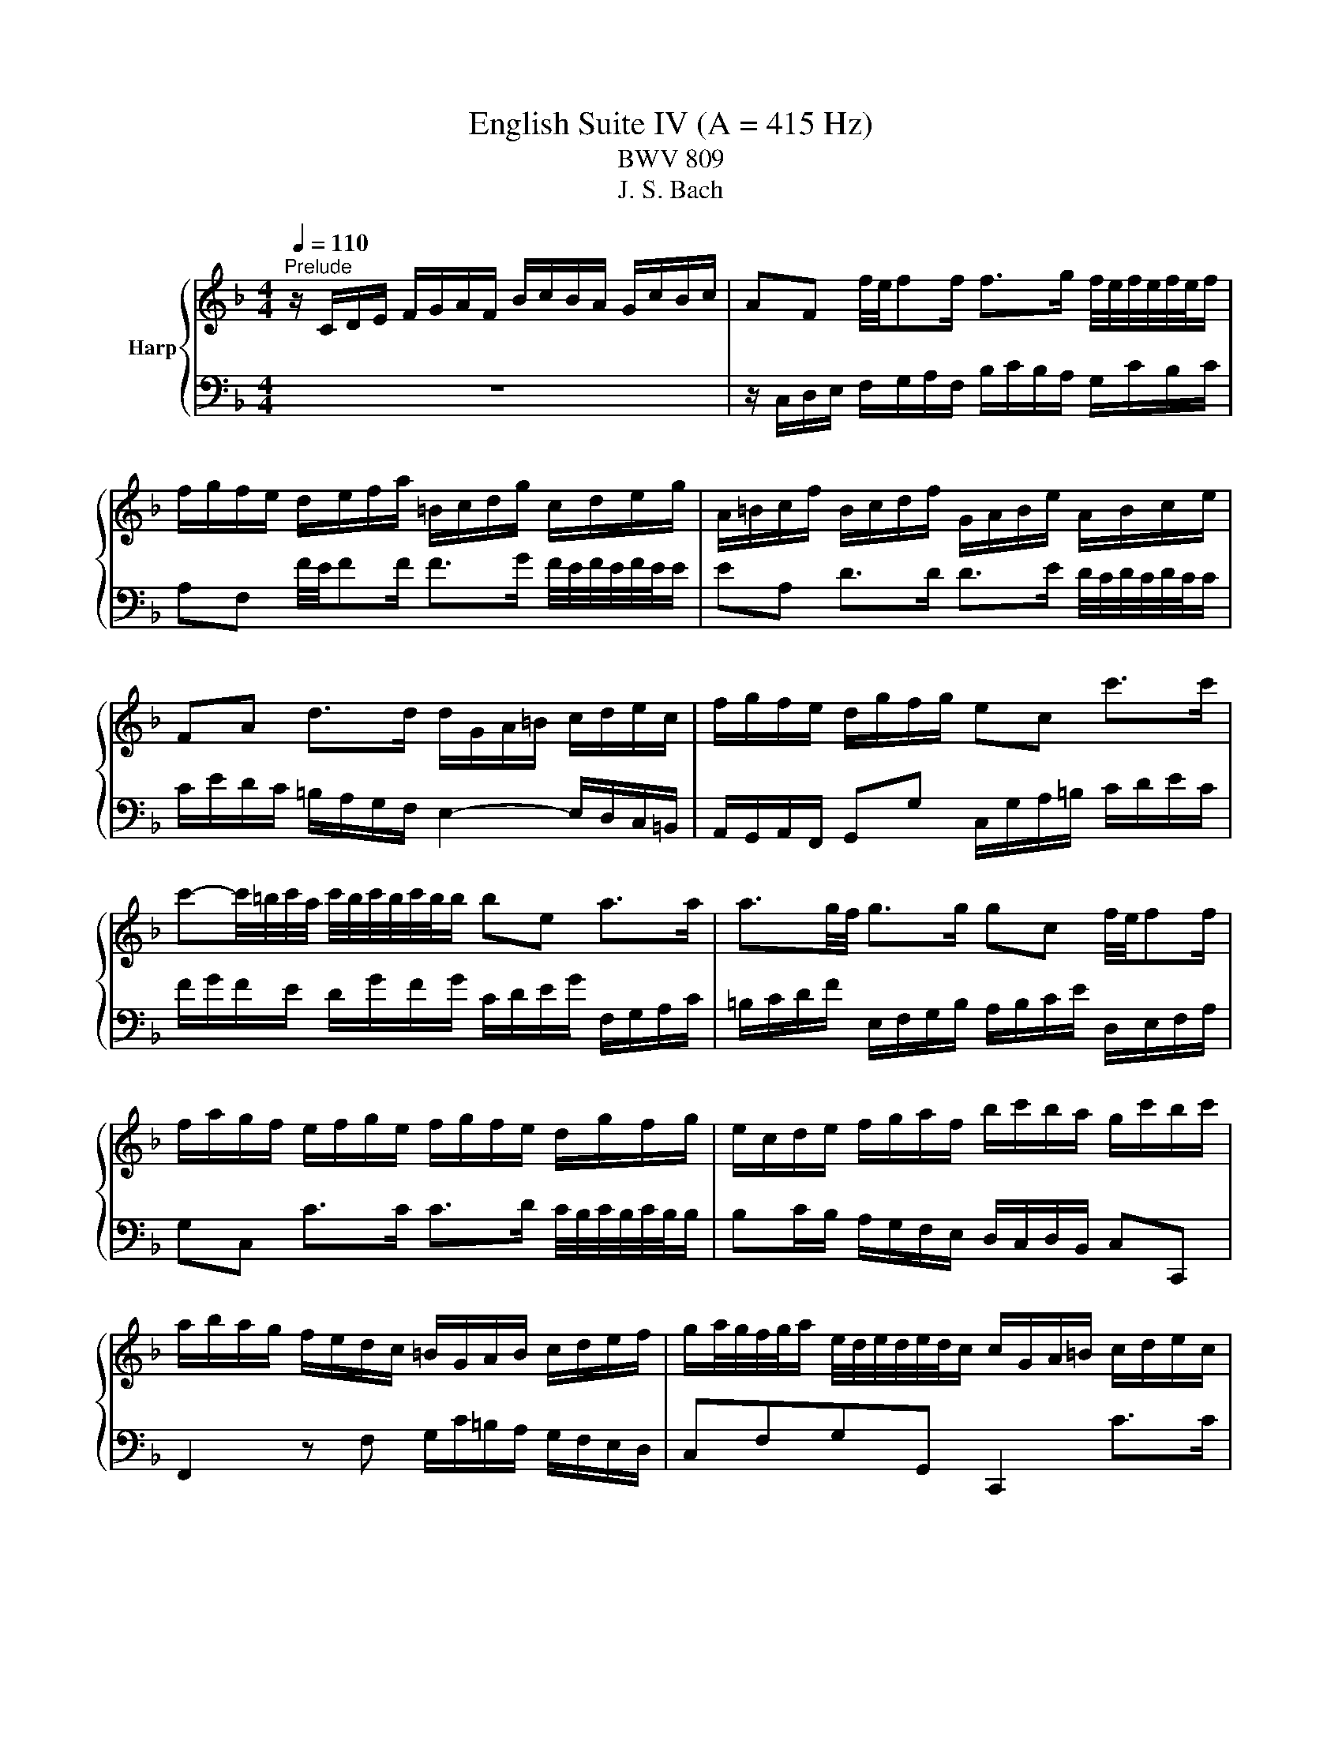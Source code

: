 X:1
T:English Suite IV (A = 415 Hz)
T:BWV 809
T:J. S. Bach
%%score { ( 1 3 5 ) | ( 2 4 6 ) }
L:1/8
Q:1/4=110
M:4/4
K:F
V:1 treble nm="Harp"
V:3 treble 
V:5 treble 
V:2 bass 
V:4 bass 
V:6 bass 
V:1
"^Prelude" z/ C/D/E/ F/G/A/F/ B/c/B/A/ G/c/B/c/ | AF f/4e/4ff/ f>g f/4e/4f/4e/4f/4e/4f/ | %2
 f/g/f/e/ d/e/f/a/ =B/c/d/g/ c/d/e/g/ | A/=B/c/f/ B/c/d/f/ G/A/B/e/ A/B/c/e/ | %4
 FA d>d d/G/A/=B/ c/d/e/c/ | f/g/f/e/ d/g/f/g/ ec c'>c' | %6
 c'-c'/4=b/4c'/4a/4 c'/4b/4c'/4b/4c'/4b/4b/ be a>a | a3/2g/4f/4 g>g gc f/4e/4ff/ | %8
 f/a/g/f/ e/f/g/e/ f/g/f/e/ d/g/f/g/ | e/c/d/e/ f/g/a/f/ b/c'/b/a/ g/c'/b/c'/ | %10
 a/b/a/g/ f/e/d/c/ =B/G/A/B/ c/d/e/f/ | g/a/4g/4f/4g/4a/ e/4d/4e/4d/4e/4d/4c/ c/G/A/=B/ c/d/e/c/ | %12
 f/g/f/e/ d/g/f/g/ ec f/4e/4ff/ | f>g _e>e e/F/G/A/ B/c/d/B/ | _e/f/e/d/ c/f/e/f/ dB [gb]>[gb] | %15
 [gb]>[gc'] [fa]>[fa] [fa]d g>g | g>a f>f f>g f/4e/4f/4e/4f/4e/4f/ | %17
 fD/E/ F/G/A/F/ B/c/B/A/ G/c/B/c/ | AC F>F F2 E>E | F2 z/ f/e/f/ c/f/d/f/ c/f/B/f/ | %20
 A/f/B/f/ A/f/G/f/ F/f/G/f/ A/f/=B/f/ | e/G/A/=B/ c/d/e/4d/4c/4d/4 efed | z agf efga | %23
 d/G/=B/d/ B/G/B/d/ ffff | ffff eeee | eeee dddd | dcc=B c/G,/A,/=B,/ C/D/E/C/ | %27
 F/G/F/E/ D/G/F/G/ ECcc | c=B/c/ dd dc/d/ ee | ed/e/ ff fe/f/ gg | g/=b/a/g/ ^f/g/e/f/ gd g>g | %31
 g>a f>f f3/2e/4d/4 e>e | e/g/f/e/ d/c/=B/A/ BG c>c | c>d =B>c c2 z/ c/B/c/ | %34
 G/c/A/c/ G/c/F/c/ E/c/F/c/ E/c/D/c/ | C/c/D/c/ E/c/^F/c/ B/D/E/F/ G/A/B/4A/4G/4A/4 | BcBA z _edc | %37
 Bcde AA d>d | d>e d/4^c/4d/4c/4d/4c/4d/ d/A/=B/c/ d/e/f/d/ | g/a/g/f/ e/a/g/a/ f/g/f/e/ d/f/g/a/ | %40
 b/c'/b/a/ g/c'/b/c'/ a/b/a/g/ f/e/d/^c/ | d4- d/d/c/=B/ c/B/c/A/ | B2- B>B A2- A>A | %43
 A/c/B/A/ G/F/E/D/ ^CA, A>E | F>G E>D D/E/F/A/ F/G/A/d/ | G/A/=B/d/ B/c/d/g/ C/D/E/G/ E/F/G/c/ | %46
 F/G/A/c/ A/B/c/f/ =B,/C/D/F/ D/E/F/=B/ | E/^F/_A/=B/ A/=A/B/e/ A/B/c/e/ G/A/_B/e/ | %48
 ^F/G/A/e/ =F/G/A/d/ E/^F/_A/d/ E/A/=A/c/ | _E/=E/^F/c/ D/E/=F/=B/ ^C/D/E/B/ =C/D/E/A/ | %50
 =B,/C/D/A/ B,/C/D/_A/ =A2 z2 | z4 z/ f/e/d/ c/=B/A/c/ | F/e/d/c/ =B/A/_A/B/ E/d/c/B/ =A/G/F/A/ | %53
 z _A/=A/ =BB B=A/B/ cc | c=B/c/ dd dc/B/ c/4B/4c/4B/4c/4B/4=A/ | A/A/c/e/ c/A/c/e/ aaaa | %56
 aaaa gggg | gggg gfff | f/G/B/d/ B/G/B/d/ edd^c | d/A,/=B,/^C/ D/E/F/D/ G/A/G/F/ E/A/G/A/ | %60
 ^F/D/E/F/ G/A/B/G/ c/E/F/G/ A/B/c/A/ | d/^F/G/A/ B/c/d/B/ _e/d/c/B/ A/d/c/d/ | B3 A- A G2 ^F | %63
 G/F/_E/D/ E2 G,/_E/D/C/ B,/G/A,/^F/ | z2 z g ga/g/ ff | fg/f/ _ee ef/e/ dd | d_e/d/ cc cF BB | %67
 BA/B/ cc cB/c/ dd | dc/d/ _ee ed/c/ c>B | B/A/B/c/ d/_e/f/b/ c/d/e/g/ A/B/c/a/ | %70
 B/c/d/f/ G/A/B/g/ A/B/c/_e/ F/G/A/f/ | G/A/B/d/ _E/F/G/_e/ F/G/A/c/ D/E/F/d/ | %72
 _E/d/D/d/ E/c/C/c/ D/c/E/c/ F/B/D/B/ | G/B/F/B/ _E/B/G/B/ F/B/E/B/ D/B/C/B/ | %74
 B,/B/C/B/ D/B/E/B/ A/C/D/E/ F/G/A/4G/4F/4G/4 | ABAG z dcB | ABcd G2 z c | cd/c/ BB Bc/B/ Af | %78
 fg/f/ _ee ef/e/ db | bc'/b/ aa ab/a/ gg | ga/g/ f/a/g/f/ e/d/c/d/ e/d/e/c/ | %81
 d/e/f/a/ g/a/b/d/ c/d/e/g/ f/g/a/c/ | B/c/d/f/ e/f/g/B/ Ac f>f | %83
 f/b/a/g/ a/4g/4a/4g/4a/4g/4f/ f2 z F | E/F/G/B,/ A,/B,/C/F/ E/F/G/B,/ A,/B,/C/E/ | %85
 F/G/_A/C/ =B,/C/D/E/ F/G/A/C/ B,/C/D/F/ | E/F/G/C/ B,/C/_D/[I:staff +1]_A,/[I:staff -1] z4 | %87
 z4 z A/B/4c/4 AA/4G/4F/ | F/C/D/E/ F/G/A/F/ B/c/B/A/ G/c/B/c/ | %89
 AF f/4e/4ff/ f>g f/4e/4f/4e/4f/4e/4f/ | f/g/f/e/ d/e/f/a/ =B/c/d/g/ c/d/e/g/ | %91
 A/=B/c/f/ B/c/d/f/ G/A/B/e/ A/B/c/e/ | FA d>d d/G/A/=B/ c/d/e/c/ | f/g/f/e/ d/g/f/g/ ec c'>c' | %94
 c'-c'/4=b/4c'/4a/4 c'/4b/4c'/4b/4c'/4b/4b/ be a>a | a3/2g/4f/4 g>g gc f/4e/4ff/ | %96
 f/a/g/f/ e/f/g/e/ f/g/f/e/ d/g/f/g/ | e/c/d/e/ f/g/a/f/ b/c'/b/a/ g/c'/b/c'/ | %98
 a/b/a/g/ f/e/d/c/ =B/G/A/B/ c/d/e/f/ | g/a/4g/4f/4g/4a/ e/4d/4e/4d/4e/4d/4c/ c/G/A/=B/ c/d/e/c/ | %100
 f/g/f/e/ d/g/f/g/ ec f/4e/4ff/ | f>g _e>e e/F/G/A/ B/c/d/B/ | _e/f/e/d/ c/f/e/f/ dB [gb]>[gb] | %103
 [gb]>[gc'] [fa]>[fa] [fa]d g>g | g>a f>f f>g f/4e/4f/4e/4f/4e/4f/ | %105
 fD/E/ F/G/A/F/ B/c/B/A/ G/c/B/c/ | AC F>F F2 E>E | F2 z2 z4 | %108
[M:4/4]"^Allemande"[Q:1/4=80] z4 z2 z z/ f/ | %109
 f-f/4f/4e/4d/4 c/d/c/B/ (3A/B/c/(3A/B/c/ (3F/G/A/(3F/G/A/ | %110
 CF G/4F/4G/4F/4G/4F/4E/4F/4 GG A/4G/4A/4G/4A/4G/4F/4G/4 | A/c/d/e/ f2 f/f/e/f/ g/e/f/g/ | %112
 c4- c/c/B/A/ B/G/A/B/ | E/G/A/B/ c2- c/B/A/d/ c/4B/4c/4B/4c/4B/4A/4B/4 | A/c/d/e/ f3 e d/g/f/g/ | %115
 e2- e/e/f/g/ (3a/=b/c'/(3a/b/c'/ (3f/g/a/(3f/g/a/ | %116
 d2- d/d/e/f/ (3g/a/=b/(3g/a/b/ (3e/f/g/(3e/f/g/ | %117
 c2- c/_e/d/c/ (3^f/g/a/(3f/g/a/ (3c/d/e/(3c/d/e/ | (3=B/c/d/(3B/c/d/ (3G/A/B/B c_e_Ac | %119
 ^FADF =B,/D/G/B,/ C/A/D/=B/ | E/G/c/E/ D/c/F/=B/ c7/2 f/ | %121
 f-f/4f/4e/4d/4 c/d/c/B/ (3A/B/c/(3A/B/c/ (3F/G/A/(3F/G/A/ | %122
 CF G/4F/4G/4F/4G/4F/4E/4F/4 GG A/4G/4A/4G/4A/4G/4F/4G/4 | A/c/d/e/ f2 f/f/e/f/ g/e/f/g/ | %124
 c4- c/c/B/A/ B/G/A/B/ | E/G/A/B/ c2- c/B/A/d/ c/4B/4c/4B/4c/4B/4A/4B/4 | A/c/d/e/ f3 e d/g/f/g/ | %127
 e2- e/e/f/g/ (3a/=b/c'/(3a/b/c'/ (3f/g/a/(3f/g/a/ | %128
 d2- d/d/e/f/ (3g/a/=b/(3g/a/b/ (3e/f/g/(3e/f/g/ | %129
 c2- c/_e/d/c/ (3^f/g/a/(3f/g/a/ (3c/d/e/(3c/d/e/ | (3=B/c/d/(3B/c/d/ (3G/A/B/B c_e_Ac | %131
 ^FADF =B,/D/G/B,/ C/A/D/=B/ | E/G/c/E/ D/c/F/=B/ c7/2 g/ | g2 z/ G/A/=B/ cGec | %134
 (3g/f/e/(3g/f/e/ c'/g/g/4f/4e/ (3a/g/f/(3a/g/f/ =b/f/f/4e/4d/ | %135
 cg g-g/4b/4a/4g/4 ff f-f/4a/4g/4f/4 | e/d/e/f/ e/g/^f/e/ fd g2- | %137
 g/e/g/g/ f/a/g/f/ e/d/e/f/ e/g/f/e/ | d>e ^c>d dA/4B/4A/4B/4 =c/4B/4c/4B/4c/4B/4A/4B/4 | %139
 c/_e/d/c/ d/B/c/d/ G-G/4A/4G/4A/4 B/4A/4B/4A/4B/4A/4G/4A/4 | %140
 B/d/c/B/ c/A/B/c/ F/F/4G/4A/4G/4F/4G/4 A/>B/c/4B/4A/4B/4 | %141
 (3c/B/c/(3d/c/d/ (3e/d/e/(3f/e/f/ (3g/f/g/a- a/a/g/f/ | e/f/e/d/ c>c _d/c/B/c/ F/c/B/c/ | %143
 d/c/=B/c/ F/_A/G/F/ _B/_d/B/G/ E/G/c/B/ | A/c/f/A/ G/f/B/e/ f7/2 g/ | g2 z/ G/A/=B/ cGec | %146
 (3g/f/e/(3g/f/e/ c'/g/g/4f/4e/ (3a/g/f/(3a/g/f/ =b/f/f/4e/4d/ | %147
 cg g-g/4b/4a/4g/4 ff f-f/4a/4g/4f/4 | e/d/e/f/ e/g/^f/e/ fd g2- | %149
 g/e/g/g/ f/a/g/f/ e/d/e/f/ e/g/f/e/ | d>e ^c>d dA/4B/4A/4B/4 =c/4B/4c/4B/4c/4B/4A/4B/4 | %151
 c/_e/d/c/ d/B/c/d/ G-G/4A/4G/4A/4 B/4A/4B/4A/4B/4A/4G/4A/4 | %152
 B/d/c/B/ c/A/B/c/ F/F/4G/4A/4G/4F/4G/4 A/>B/c/4B/4A/4B/4 | %153
 (3c/B/c/(3d/c/d/ (3e/d/e/(3f/e/f/ (3g/f/g/a- a/a/g/f/ | e/f/e/d/ c>c _d/c/B/c/ F/c/B/c/ | %155
 d/c/=B/c/ F/_A/G/F/ _B/_d/B/G/ E/G/c/B/ | A/c/f/A/ G/f/B/e/ f7/2 z/ | %157
[M:3/2][Q:1/4=160]"^Courante" z8 z2 z f | f3 c d3 f c2 c/4B/4c/4B/4A/B/ | Acde faga bagf | %160
 c'2 c2 d3 b a2 a/4g/4a/4g/4a/4g/4f/ | e/4d/4e/- e2 f g2 ab agfe | %162
 f/4e/4f/- f2 e d2 c=B c/4B/4c/- c2 d | =B/4A/4B/- B2 A G3 g fedc | %164
 a3 e f2 g/4f/4e/4f/4g e/4d/4e/4d/4e/4d/4e/4d/4 e/4d/4e/4d/4 c | c6- c4- c f | %166
 f3 c d3 f c2 c/4B/4c/4B/4A/B/ | Acde faga bagf | c'2 c2 d3 b a2 a/4g/4a/4g/4a/4g/4f/ | %169
 e/4d/4e/- e2 f g2 ab agfe | f/4e/4f/- f2 e d2 c=B c/4B/4c/- c2 d | =B/4A/4B/- B2 A G3 g fedc | %172
 a3 e f2 g/4f/4e/4f/4g e/4d/4e/4d/4e/4d/4e/4d/4 e/4d/4e/4d/4 c | c6- c4- c G | %174
 G3 c c/4B/4c/4B/4c/4B/4c/4B/4 c/4B/4c/4B/4A Bd c2 | B/4A/4B/4A/4cd_e fABg cede | %176
 _edcB e/4d/4e/4d/4e/4d/4e/4d/4 e/4d/4e/4d/4 e d/4c/4d/4c/4d/4c/4d/4c/4 d/4c/4d/4c/4 c | %177
 c/4B/4c/- c2 d B/4A/4B/- B2 A B/4A/4B/4A/4B/4A/4B/4A/4 B/4A/4B/4A/4 G | %178
 G6 g2 e/4d/4e/4d/4e/4d/4e/4d/4 e/4d/4e/4d/4 e | %179
 f/4e/4f/- f2 e d2 cB B/4A/4B/4A/4B/4A/4B/4A/4 B/4A/4B/4A/4 B | %180
 c3 B A2 GF c/4B/4c/4B/4c/4B/4c/4B/4 c/4B/4c/4B/4 c | d/4c/4d/- d2 c BAGB AGAF | %182
 E3 D C2 c2 f/4e/4f/- f2 g/a/ | a2 gf ed b2 f/4e/4f/4e/4f/4e/4f/4e/4 f/4e/4f/4e/4 f | %184
 B/4A/4B/- B2 c B/4A/4B/4A/4B/4A/4B/4A/4 B/4A/4B/4A/4 G A/4G/4A/4G/4A/4G/4A/4G/4 A/4G/4A/4G/4 F | %185
 F6- F4- FG | G3 c c/4B/4c/4B/4c/4B/4c/4B/4 c/4B/4c/4B/4A Bd c2 | B/4A/4B/4A/4cd_e fABg cede | %188
 _edcB e/4d/4e/4d/4e/4d/4e/4d/4 e/4d/4e/4d/4 e d/4c/4d/4c/4d/4c/4d/4c/4 d/4c/4d/4c/4 c | %189
 c/4B/4c/- c2 d B/4A/4B/- B2 A B/4A/4B/4A/4B/4A/4B/4A/4 B/4A/4B/4A/4 G | %190
 G6 g2 e/4d/4e/4d/4e/4d/4e/4d/4 e/4d/4e/4d/4 e | %191
 f/4e/4f/- f2 e d2 cB B/4A/4B/4A/4B/4A/4B/4A/4 B/4A/4B/4A/4 B | %192
 c3 B A2 GF c/4B/4c/4B/4c/4B/4c/4B/4 c/4B/4c/4B/4 c | d/4c/4d/- d2 c BAGB AGAF | %194
 E3 D C2 c2 f/4e/4f/- f2 g/a/ | a2 gf ed b2 f/4e/4f/4e/4f/4e/4f/4e/4 f/4e/4f/4e/4 f | %196
 B/4A/4B/- B2 c B/4A/4B/4A/4B/4A/4B/4A/4 B/4A/4B/4A/4 G A/4G/4A/4G/4A/4G/4A/4G/4 A/4G/4A/4G/4 F | %197
 F6- F4- F z | z12 |[M:3/4]"^Sarabande"[Q:1/4=100] c3/2_e/4d/4 e4 | dc d4 | GA AB Bc | %202
 B/4A/4B/4A/4B/4A/4B/4A/4 GA F2 | A3/2c/4=B/4 c/4B/4c/4B/4c/4B/4c/4B/4 c/4B/4c/4B/4 c | %204
{_e} d/c/d f4 | ed dc c=B | =Bc c4 | c3/2_e/4d/4 e4 | dc d4 | GA AB Bc | %210
 B/4A/4B/4A/4B/4A/4B/4A/4 GA F2 | A3/2c/4=B/4 c/4B/4c/4B/4c/4B/4c/4B/4 c/4B/4c/4B/4 c | %212
{_e} d/c/d f4 | ed dc c=B | =Bc c4 | e3/2f/4g/4 f/4e/4f/4e/4f/4e/4f/4e/4 f/4e/4f/4e/4f/4e/4f/4e/4 | %216
 g2 d/4^c/4d/4c/4d/4c/4d/4c/4 d/4c/4d/4c/4d/4c/4d/4c/4 | ba ag g/f/g/e/ | %218
 g/4f/4g/4f/4g/4f/4g/4f/4 ef d2 | ^f3/2a/4g/4 g4 | _e/c/d e/4d/4e/4d/4e/4d/4e/4d/4 e/4d/4e/4d/4 d | %221
 g>a b/4a/4b/4a/4b/4a/4b/4a/4 b/4a/4b/4a/4 g | g2 g4 | =B3/2d/4c/4 c3 c | fA B3 c/d/ | _eg fe de | %226
 d2 cd B2 | GA/G/ G4 | G_A/G/ c/4=B/4c/4B/4c/4B/4c/4B/4 c/4B/4c/4B/4 =A/B/ | cC FB AG | FE F4 | %231
 e3/2f/4g/4 f/4e/4f/4e/4f/4e/4f/4e/4 f/4e/4f/4e/4f/4e/4f/4e/4 | %232
 g2 d/4^c/4d/4c/4d/4c/4d/4c/4 d/4c/4d/4c/4d/4c/4d/4c/4 | ba ag g/f/g/e/ | %234
 g/4f/4g/4f/4g/4f/4g/4f/4 ef d2 | ^f3/2a/4g/4 g4 | _e/c/d e/4d/4e/4d/4e/4d/4e/4d/4 e/4d/4e/4d/4 d | %237
 g>a b/4a/4b/4a/4b/4a/4b/4a/4 b/4a/4b/4a/4 g | g2 g4 | =B3/2d/4c/4 c3 c | fA B3 c/d/ | _eg fe de | %242
 d2 cd B2 | GA/G/ G4 | G_A/G/ c/4=B/4c/4B/4c/4B/4c/4B/4 c/4B/4c/4B/4 =A/B/ | cC FB AG | FE F4 | %247
 z6 |[M:3/4][Q:1/4=120]"^Menuet I" FG A/4G/4A/4G/4A/4G/4A/4G/4 A/4G/4A/4G/4 F/G/ | AB c2 f2 | %250
 AB c2 d2 | c/4B/4c/4B/4c/4B/4c/4B/4 c/4B/4c/4B/4c/4B/4c/4B/4 c/4B/4c/4B/4c/4B/4c/4B/4 | %252
 GA B/4A/4B/4A/4B/4A/4B/4A/4 B/4A/4B/4A/4 G/A/ | Bc d2 g2 | fe dc BA | GA BA GF | %256
 A=B c/4B/4c/4B/4c/4B/4c/4B/4 c/4B/4c/4B/4 A/B/ | cd ed fe | %258
 ef g/4f/4g/4f/4g/4f/4g/4f/4 g/4f/4g/4f/4 e/f/ | g6 | a2 de fd | g2 =B2 c2- | %262
 cf e/4d/4e/4d/4e/4d/4e/4d/4 e/4d/4e/4d/4 c | c6 | FG A/4G/4A/4G/4A/4G/4A/4G/4 A/4G/4A/4G/4 F/G/ | %265
 AB c2 f2 | AB c2 d2 | c/4B/4c/4B/4c/4B/4c/4B/4 c/4B/4c/4B/4c/4B/4c/4B/4 c/4B/4c/4B/4c/4B/4c/4B/4 | %268
 GA B/4A/4B/4A/4B/4A/4B/4A/4 B/4A/4B/4A/4 G/A/ | Bc d2 g2 | fe dc BA | GA BA GF | %272
 A=B c/4B/4c/4B/4c/4B/4c/4B/4 c/4B/4c/4B/4 A/B/ | cd ed fe | %274
 ef g/4f/4g/4f/4g/4f/4g/4f/4 g/4f/4g/4f/4 e/f/ | g6 | a2 de fd | g2 =B2 c2- | %278
 cf e/4d/4e/4d/4e/4d/4e/4d/4 e/4d/4e/4d/4 c | c6 | ef g/4f/4g/4f/4g/4f/4g/4f/4 g/4f/4g/4f/4 e/f/ | %281
 gf ed ec | fg a/4g/4a/4g/4a/4g/4a/4g/4 a/4g/4a/4g/4 f/g/ | a6 | A=B ^c2 d2 | ^cd e2 f2 | %286
 fe fe d^c | d6 | f2 _ed cd | _ed cB d2 | g2 fe de | fe dc de | %292
 ef g/4f/4g/4f/4g/4f/4g/4f/4 g/4f/4g/4f/4 e/f/ | ab c'2 c2 | d2 e/f/g fe | f6 | %296
 ef g/4f/4g/4f/4g/4f/4g/4f/4 g/4f/4g/4f/4 e/f/ | gf ed ec | %298
 fg a/4g/4a/4g/4a/4g/4a/4g/4 a/4g/4a/4g/4 f/g/ | a6 | A=B ^c2 d2 | ^cd e2 f2 | fe fe d^c | d6 | %304
 f2 _ed cd | _ed cB d2 | g2 fe de | fe dc de | ef g/4f/4g/4f/4g/4f/4g/4f/4 g/4f/4g/4f/4 e/f/ | %309
 ab c'2 c2 | d2 e/f/g fe | f6 |"^Menuet II" f2 e2 d2 | d/4^c/4d/4c/4d/4c/4d/4c/4{c} d4 | A2 BA GB | %315
 A2 GF ED | f2 e2 d2 | b2 a4- | a2 gf ed | %319
 d/4^c/4d/4c/4d/4c/4d/4c/4 d/4c/4d/4c/4d/4c/4d/4c/4 d/4c/4d/4c/4d/4c/4d/4c/4 | f2 e2 d2 | %321
 d/4^c/4d/4c/4d/4c/4d/4c/4{c} d4 | A2 BA GB | A2 GF ED | f2 e2 d2 | b2 a4- | a2 gf ed | %327
 d/4^c/4d/4c/4d/4c/4d/4c/4 d/4c/4d/4c/4d/4c/4d/4c/4 d/4c/4d/4c/4d/4c/4d/4c/4 | e2 fe de | f2 B4- | %330
 B2 AG AF | G2 C2 c2- | c2 BA GF | _e2 e/4d/4e/4d/4e/4d/4e/4d/4 e/4d/4e/4d/4e/4d/4e/4d/4 | %334
 _e/4d/4e/4d/4e/4d/4e/4d/4 c=B AG | f2 f/4e/4f/4e/4f/4e/4f/4e/4 f/4e/4f/4e/4f/4e/4f/4e/4 | %336
 f/4e/4f/4e/4g fe dc | b2 ag af | d2 g2 e2 | f6 | A2 c/4=B/4c/4B/4c/4B/4c/4B/4 c2 | =B2 g4- | %342
 g2 fe fd | e2 d^c =BA | f2 e2 d2 | d/4^c/4d/4c/4d/4c/4d/4c/4 d4 | A2 BA GB | A2 GF ED | B2 A2 G2 | %349
 _e2 d^c d2- | de f/4e/4f/4e/4f/4e/4f/4e/4 f/4e/4f/4e/4 d | d6 | e2 fe de | f2 B4- | B2 AG AF | %355
 G2 C2 c2- | c2 BA GF | _e2 e/4d/4e/4d/4e/4d/4e/4d/4 e/4d/4e/4d/4e/4d/4e/4d/4 | %358
 _e/4d/4e/4d/4e/4d/4e/4d/4 c=B AG | f2 f/4e/4f/4e/4f/4e/4f/4e/4 f/4e/4f/4e/4f/4e/4f/4e/4 | %360
 f/4e/4f/4e/4g fe dc | b2 ag af | d2 g2 e2 | f6 | A2 c/4=B/4c/4B/4c/4B/4c/4B/4 c2 | =B2 g4- | %366
 g2 fe fd | e2 d^c =BA | f2 e2 d2 | d/4^c/4d/4c/4d/4c/4d/4c/4 d4 | A2 BA GB | A2 GF ED | B2 A2 G2 | %373
 _e2 d^c d2- | de f/4e/4f/4e/4f/4e/4f/4e/4 f/4e/4f/4e/4 d | d6 | %376
"^Menuet I da capo" FG A/4G/4A/4G/4A/4G/4A/4G/4 A/4G/4A/4G/4 F/G/ | AB c2 f2 | AB c2 d2 | %379
 c/4B/4c/4B/4c/4B/4c/4B/4 c/4B/4c/4B/4c/4B/4c/4B/4 c/4B/4c/4B/4c/4B/4c/4B/4 | %380
 GA B/4A/4B/4A/4B/4A/4B/4A/4 B/4A/4B/4A/4 G/A/ | Bc d2 g2 | fe dc BA | GA BA GF | %384
 A=B c/4B/4c/4B/4c/4B/4c/4B/4 c/4B/4c/4B/4 A/B/ | cd ed fe | %386
 ef g/4f/4g/4f/4g/4f/4g/4f/4 g/4f/4g/4f/4 e/f/ | g6 | a2 de fd | g2 =B2 c2- | %390
 cf e/4d/4e/4d/4e/4d/4e/4d/4 e/4d/4e/4d/4 c | c6 | ef g/4f/4g/4f/4g/4f/4g/4f/4 g/4f/4g/4f/4 e/f/ | %393
 gf ed ec | fg a/4g/4a/4g/4a/4g/4a/4g/4 a/4g/4a/4g/4 f/g/ | a6 | A=B ^c2 d2 | ^cd e2 f2 | %398
 fe fe d^c | d6 | f2 _ed cd | _ed cB d2 | g2 fe de | fe dc de | %404
 ef g/4f/4g/4f/4g/4f/4g/4f/4 g/4f/4g/4f/4 e/f/ | ab c'2 c2 | d2 e/f/g fe | f6 | %408
[M:12/8]"^Gigue"[Q:1/4=160] z8 z2 z C | FCF AFA c2 F f3- | fed cdB Acf =Bdf | ege cec =Bcd efg | %412
 a=bc' dc'b c'3 z2 a | Bda g^fg B3 z2 g | Acg fef Gcf _ede | %415
 d2 e f/4e/4f/4e/4f/4e/4f/4e/4 d/e/ fed cdB | AGF cAF c/4B/4c/- c2 cGE | %417
 c/4B/4c/- c2 cAF c/4B/4c/- c2 z2 A | BDG BGB ^FDF AFA | BDG BGB ^FDF AFA | %420
 BGB dBd f/4e/4f/- f2 fcA | f/4e/4f/- f2 fdB f/4e/4f/- f2 z2 C | FCF AFA c2 F f/4e/4f/- f2- | %423
 fed cdB Acg fef | Gcf ede FAe d^cd | EAd c=Bc DFc _BAB | CFB AGA =B,DG CEG | A,CF =B,DF EGc ^FAc | %428
 =BAG GAB cde efg | g/4f/4g/- g2 gec g/4f/4g/- g2 gd=B | g/4f/4g/- g2 gec g/4f/4g/- g2 gd=B | %431
 cAf =BGe AFd GFc | FDc FD=B cEG C2 C | FCF AFA c2 F f3- | fed cdB Acf =Bdf | ege cec =Bcd efg | %436
 a=bc' dc'b c'3 z2 a | Bda g^fg B3 z2 g | Acg fef Gcf _ede | %439
 d2 e f/4e/4f/4e/4f/4e/4f/4e/4 d/e/ fed cdB | AGF cAF c/4B/4c/- c2 cGE | %441
 c/4B/4c/- c2 cAF c/4B/4c/- c2 z2 A | BDG BGB ^FDF AFA | BDG BGB ^FDF AFA | %444
 BGB dBd f/4e/4f/- f2 fcA | f/4e/4f/- f2 fdB f/4e/4f/- f2 z2 C | FCF AFA c2 F f/4e/4f/- f2- | %447
 fed cdB Acg fef | Gcf ede FAe d^cd | EAd c=Bc DFc _BAB | CFB AGA =B,DG CEG | A,CF =B,DF EGc ^FAc | %452
 =BAG GAB cde efg | g/4f/4g/- g2 gec g/4f/4g/- g2 gd=B | g/4f/4g/- g2 gec g/4f/4g/- g2 gd=B | %455
 cAf =BGe AFd GFc | FDc FD=B cEG C2 z | z3 z z g ege cec | GcB ABG FEG F2 c' | ac'a faf c2 f F3- | %460
 FGA BAc dc_e d=e^f | g^fa g=fe feg fed | ^c=Bd cAc dce dAd | edf eAe feg fed | %464
 ^ced ced ced d/4c/4d/4c/4d/4c/4d/4c/4 A | a2 A a/4_a/4=a/- a2- a2 A a/4_a/4=a3/2 A | %466
 a2 A a/4_a/4=a/- a2- a2 A a/4_a/4=a3/2 A | f/g/ad Ad^c d3- d2 d | cfc AcA F2 c C3- | %469
 CD_E FGE DFc BAB | CFB AGA B,DA G^FG | F2 D d/4^c/4d/- d2- d2 D d/4c/4d/-d D | %472
 d2 D d/4^c/4d/- d2- d2 D de^f | g^fa gdg afb ada | bac' bag ^fed a2 c | B/c/dG DG^F G3 z2 B | %476
 CEG BGA AEF AEF | B,DF AFG GDE GDE | A,CE GEF G,B,D FDE | F,A,C GEF AEF =BEF | cEG cde fga abc' | %481
 c'/4b/4c'/- c'2 c'af c'/4b/4c'/- c'2 c'ge | c'/4b/4c'/- c'2 c'af c'/4b/4c'/- c'2 c'ge | %483
 fdb eca dBg cAf | BGf BGe fAc F2 z | z3 z z g ege cec | GcB ABG FEG F2 c' | ac'a faf c2 f F3- | %488
 FGA BAc dc_e d=e^f | g^fa g=fe feg fed | ^c=Bd cAc dce dAd | edf eAe feg fed | %492
 ^ced ced ced d/4c/4d/4c/4d/4c/4d/4c/4 A | a2 A a/4_a/4=a/- a2- a2 A a/4_a/4=a3/2 A | %494
 a2 A a/4_a/4=a/- a2- a2 A a/4_a/4=a3/2 A | f/g/ad Ad^c d3- d2 d | cfc AcA F2 c C3- | %497
 CD_E FGE DFc BAB | CFB AGA B,DA G^FG | F2 D d/4^c/4d/- d2- d2 D d/4c/4d/-d D | %500
 d2 D d/4^c/4d/- d2- d2 D de^f | g^fa gdg afb ada | bac' bag ^fed a2 c | B/c/dG DG^F G3 z2 B | %504
 CEG BGA AEF AEF | B,DF AFG GDE GDE | A,CE GEF G,B,D FDE | F,A,C GEF AEF =BEF | cEG cde fga abc' | %509
 c'/4b/4c'/- c'2 c'af c'/4b/4c'/- c'2 c'ge | c'/4b/4c'/- c'2 c'af c'/4b/4c'/- c'2 c'ge | %511
 fdb eca dBg cAf | BGf BGe fAc F2 z |] %513
V:2
 z8 | z/ C,/D,/E,/ F,/G,/A,/F,/ B,/C/B,/A,/ G,/C/B,/C/ | A,F, F/4E/4FF/ F>G F/4E/4F/4E/4F/4E/4E/ | %3
 EA, D>D D>E D/4C/4D/4C/4D/4C/4C/ | C/E/D/C/ =B,/A,/G,/F,/ E,2- E,/D,/C,/=B,,/ | %5
 A,,/G,,/A,,/F,,/ G,,G, C,/G,/A,/=B,/ C/D/E/C/ | F/G/F/E/ D/G/F/G/ C/D/E/G/ F,/G,/A,/C/ | %7
 =B,/C/D/F/ E,/F,/G,/B,/ A,/B,/C/E/ D,/E,/F,/A,/ | G,C, C>C C>D C/4B,/4C/4B,/4C/4B,/4B,/ | %9
 B,C/B,/ A,/G,/F,/E,/ D,/C,/D,/B,,/ C,C,, | F,,2 z F, G,/C/=B,/A,/ G,/F,/E,/D,/ | %11
 C,F,G,G,, C,,2 C>C | C>D C/4B,/4C/4B,/4C/4B,/4B,/ B,/C,/D,/E,/ F,/G,/A,/F,/ | %13
 B,/C/B,/A,/ G,/C/B,/C/ A,F, B,>B, | B,>C B,/4A,/4B,/4A,/4B,/4A,/4B,/ B,/D,/E,/F,/ G,/A,/B,/G,/ | %15
 C/C,/D,/E,/ F,/G,/A,/F,/ B,/A,/G,/F,/ E,/D,/C,/B,,/ | %16
 A,,/B,,/C,/E,/ D,/E,/F,/A,/ G,/G,,/A,,/B,,/ C,/A,,/B,,/C,/ | D,,2 z D, G,/A,/G,/F,/ E,/C,/D,/E,/ | %18
 F,/G,/F,/E,/ D,/C,/B,,/A,,/ B,,G,, C,C,, | F,,F,/E,/ F,G, A,B,A,G, | z DCB, A,B,CD | %21
 G,2 z/ C/=B,/C/ G,/C/A,/C/ G,/C/F,/C/ | E,/C/F,/C/ E,/C/D,/C/ C,/C/D,/C/ E,/C/F,/C/ | %23
 G,G,, z G, D, z z2 | z/ G,/=B,/D/ B,/G,/B,/D/ z/ C,/E,/G,/ E,/C,/E,/G,/ | %25
 A,/F,,/A,,/C,/ A,,/F,,/A,,/C,/ =B,,/G,,/B,,/D,/ B,,/G,,/B,,/D,/ | E,,E,/F,/ G,G,, C,,2 C,>C, | %27
 C,>D, C,/4=B,,/4C,/4B,,/4C,/4B,,/4C,/ C,/G,,/A,,/B,,/ C,/D,/E,/C,/ | %28
 F,/G,/F,/E,/ D,/G,/F,/G,/ E,/G,/A,/=B,/ C/D/E/C/ | %29
[I:staff -1] F/G/F/E/ D/E/F/D/ G/A/G/F/ E/F/G/E/ | AGAD G2- G/F/E/D/ | %31
 ^C/A,/=B,/C/ D/E/F/D/ G/A/G/F/ E/A/G/A/ | F2[I:staff +1] z F,- F,/A,/G,/F,/ E,/D,/C,/=B,,/ | %33
 A,,/G,,/A,,/F,,/ G,,2 C,,C,/=B,,/ C,D, | E,F,E,D, z A,G,F, | E,_G,=G,A, D,2 z/ G,/^F,/G,/ | %36
 D,/G,/_E,/G,/ D,/G,/C,/G,/ B,,/G,/C,/G,/ B,,/G,/A,,/G,/ | %37
 G,,/G,/A,,/G,/ =B,,/G,/^C,/G,/ F,/G,/F,/E,/ D,/E,/F,/D,/ | G,/A,/G,/F,/ E,/A,/G,/A,/ F,2 z B, | %39
 E,2 z ^C A,2 z D | D2 z E C2 z F | =B,2 EE, A,2- A,/G,/F,/E,/ | %42
 D,/B,,/C,/D,/ _E,/F,/G,/E,/ ^C,/D,/C,/=B,,/ A,,/D,/=C,/D,/ | %43
 G,, z z2 z/ B,,/A,,/G,,/ F,,/E,,/D,,/C,,/ | D,,G,, A,,A,, D,,2 z D | =B,G, z G, E,C, z C | %46
 A,F, z F, D,=B,, z =B, | _A,E, z E, C,A,, z ^C, | D,D,, z F, _A,,E, z A, | =B,A,B,_A, =A,G,F,C, | %50
 D,=B,,E,E,, A,,/E,/^F,/_A,/ =A,/=B,/C/A,/ | D/E/D/C/ =B,/E/D/E/ CE,A,A, | %52
 A,_A,/=A,/ =B,B, B,A,/B,/ CC- | C/C/=B,/A,/ _A,/^F,/E,/A,/ C,/=F,/E,/D,/ C,/=B,,/A,,/C,/ | %54
 ^F,,/E,/D,/C,/ =B,,/A,,/_A,,/B,,/ C,,C,/D,/ E,E,, | A,,A,A,G, F, z z2 | %56
 z/ B,/D/F/ D/B,/D/F/ z/ E,/G,/B,/ G,/E,/G,/B,/ | %57
 ^C/A,,/^C,/E,/ C,/A,,/C,/E,/ F,/D,,/F,,/A,,/ F,,/D,,/F,,/A,,/ | B,,2 z B, ^C,D,A,A,, | %59
 D,,2 z D, D,E,/D,/ C,C, | A,2 z G, E,2 z ^F, | B,2 z B, [A,C] z z ^F, | %62
 G,/F,/_E,/D,/ C,/F,/E,/F,/ B,,/C,/D,/E,/ A,,/D,/C,/D,/ | G,,B,,C,A,, B,,C,D,D,, | %64
 G,,/D,/E,/F,/ G,/A,/B,/G,/ C/D/C/B,/ A,/D/C/D/ | B,/G,/A,/B,/ C/D/_E/C/ F/A,/B,/C/ D/E/F/D/ | %66
 G/B,/C/D/ _E/F/G/=E/ F/G/F/_E/ D/C/B,/D/ | G,/F/_E/D/ C/B,/A,/C/ F,/E/D/C/ B,/A,/G,/B,/ | %68
 _E,/F,/E,/D,/ C,/B,,/A,,/C,/ F,,B,,F,F,, | B,,/F,/G,/A,/ B,/C/D/B,/ _E/F/E/D/ C/F/E/F/ | %70
 D/_E/D/C/ B,/E/D/E/ C/D/C/B,/ A,/D/C/D/ | B,/C/B,/A,/ G,/C/B,/C/ A,/B,/A,/G,/ F,/B,/A,/B,/ | %72
 G,F,G,A, B,CDB,, | _E,D,C,E, D,C, z C, | D,E,F,G, C,2 z/ F,/E,/F,/ | %75
 C,/F,/D,/F,/ C,/F,/B,,/F,/ A,,/F,/B,,/F,/ A,,/F,/G,,/F,/ | %76
 F,,/F,/G,,/F,/ A,,/F,/B,,/F,/ C,/G,,/A,,/=B,,/ C,/D,/E,/C,/ | %77
 F,/G,/F,/E,/ D,/G,/F,/G,/ E,/C,/D,/E,/ F,/G,/A,/F,/ | %78
 B,/C/B,/A,/ G,/C/B,/C/ A,/F,/G,/A,/ B,/C/D/B,/ | _E/F/E/D/ C/F/E/F/ D/E/D/C/ B,/A,/G,/F,/ | %80
 E,/D,/C,/B,,/ A,,/G,,/A,,/F,,/ C,,G,CC | CD/C/ B,B, B,C/B,/ A,A, | %82
 A,B,/A,/ G,/F,/E,/G,/ F,/B,/A,/G,/ F,/E,/D,/F,/ | %83
 B,,/D,/C,/B,,/ C,C,, F,,/C,,/D,,/E,,/ F,,/G,,/A,,/F,,/ | C,C,, z C, C,C,, z C, | %85
 C,C,, z C, C,C,, z C, | C,C,, z2 G,/_A,/B,/F,/ E,/F,/G,/C,/ | %87
 B,,/C,/_D,/_A,,/ G,,/A,,/B,,/F,,/ E,,F,,C,C,, | F,,/ z/ z z2 z4 | %89
 z/ C,/D,/E,/ F,/G,/A,/F,/ B,/C/B,/A,/ G,/C/B,/C/ | A,F, F/4E/4FF/ F>G F/4E/4F/4E/4F/4E/4E/ | %91
 EA, D>D D>E D/4C/4D/4C/4D/4C/4C/ | C/E/D/C/ =B,/A,/G,/F,/ E,2- E,/D,/C,/=B,,/ | %93
 A,,/G,,/A,,/F,,/ G,,G, C,/G,/A,/=B,/ C/D/E/C/ | F/G/F/E/ D/G/F/G/ C/D/E/G/ F,/G,/A,/C/ | %95
 =B,/C/D/F/ E,/F,/G,/B,/ A,/B,/C/E/ D,/E,/F,/A,/ | G,C, C>C C>D C/4B,/4C/4B,/4C/4B,/4B,/ | %97
 B,C/B,/ A,/G,/F,/E,/ D,/C,/D,/B,,/ C,C,, | F,,2 z F, G,/C/=B,/A,/ G,/F,/E,/D,/ | %99
 C,F,G,G,, C,,2 C>C | C>D C/4B,/4C/4B,/4C/4B,/4B,/ B,/C,/D,/E,/ F,/G,/A,/F,/ | %101
 B,/C/B,/A,/ G,/C/B,/C/ A,F, B,>B, | B,>C B,/4A,/4B,/4A,/4B,/4A,/4B,/ B,/D,/E,/F,/ G,/A,/B,/G,/ | %103
 C/C,/D,/E,/ F,/G,/A,/F,/ B,/A,/G,/F,/ E,/D,/C,/B,,/ | %104
 A,,/B,,/C,/E,/ D,/E,/F,/A,/ G,/G,,/A,,/B,,/ C,/A,,/B,,/C,/ | D,,2 z D, G,/A,/G,/F,/ E,/C,/D,/E,/ | %106
 F,/G,/F,/E,/ D,/C,/B,,/A,,/ B,,G,, C,C,, | F,,2 z2 z4 |[M:4/4] z4 z2 z z/ z/ | %109
 F,F,, z/ F/E/D/ CFA,C | %110
 (3F,/G,/A,/(3F,/G,/A,/ (3D,/E,/F,/(3D,/E,/F,/ (3B,,/C,/D,/(3B,,/C,/D,/ G,,/C,/B,,/C,/ | %111
 F,,F, G,/4F,/4G,/4F,/4G,/4F,/4E,/4F,/4 G,G, A,/4G,/4A,/4G,/4A,/4G,/4F,/4G,/4 | A,2 z A, B,2 z B, | %113
 B,4 A,DG,C | F,E,D,C, =B,,/D,/E,/F,/ G,G,, | %115
 (3C,/D,/E,/(3C,/D,/E,/ (3A,,/B,,/C,/(3A,,/B,,/C,/ F,,A,D,F, | %116
 (3=B,,/C,/D,/(3B,,/C,/D,/ (3G,,/A,,/B,,/(3G,,/A,,/B,,/ E,,G,C,E, | %117
 (3A,,/=B,,/C,/(3A,,/B,,/C,/ (3^F,,/G,,/A,,/(3F,,/G,,/A,,/ D,,A,,=F,,D,, | %118
 G,,2 z G, _A,/G,/^F,/G,/ C,/G,/=F,/A,/ | A,/G,/^F,/G,/ C,/_E,/D,/C,/ =F,2- F,/F,/=E,/D,/ | %120
 C,/E,/A,/F,/ G,G,, C,2 C,3/2 z/ | F,F,, z/ F/E/D/ CFA,C | %122
 (3F,/G,/A,/(3F,/G,/A,/ (3D,/E,/F,/(3D,/E,/F,/ (3B,,/C,/D,/(3B,,/C,/D,/ G,,/C,/B,,/C,/ | %123
 F,,F, G,/4F,/4G,/4F,/4G,/4F,/4E,/4F,/4 G,G, A,/4G,/4A,/4G,/4A,/4G,/4F,/4G,/4 | A,2 z A, B,2 z B, | %125
 B,4 A,DG,C | F,E,D,C, =B,,/D,/E,/F,/ G,G,, | %127
 (3C,/D,/E,/(3C,/D,/E,/ (3A,,/B,,/C,/(3A,,/B,,/C,/ F,,A,D,F, | %128
 (3=B,,/C,/D,/(3B,,/C,/D,/ (3G,,/A,,/B,,/(3G,,/A,,/B,,/ E,,G,C,E, | %129
 (3A,,/=B,,/C,/(3A,,/B,,/C,/ (3^F,,/G,,/A,,/(3F,,/G,,/A,,/ D,,A,,=F,,D,, | %130
 G,,2 z G, _A,/G,/^F,/G,/ C,/G,/=F,/A,/ | A,/G,/^F,/G,/ C,/_E,/D,/C,/ =F,2- F,/F,/=E,/D,/ | %132
 C,/E,/A,/F,/ G,G,, C,2 C,3/2 z/ | %133
 C,-C,/4G,,/4A,,/4=B,,/4 C,/B,,/C,/D,/ (3E,/D,/C,/(3E,/D,/C,/ (3G,/F,/E,/(3G,/F,/E,/ | %134
 CG, G,-G,/4=B,/4A,/4G,/4 F,F, F,-F,/4A,/4G,/4F,/4 | z/ G,/A,/=B,/ C2- C/C/B,/A,/ B,2 | %136
 z G, C2- C/A,/=B,/C/ B,/D/^C/B,/ | ^C2 D4 C2 | DG,A,A,, D,,D, z/ D,/C,/B,,/ | %139
 A,,A,/4B,/4A,/4B,/4 C/4B,/4C/4B,/4C/4B,/4A,/4B,/4 CC, z/ C,/B,,/A,,/ | %140
 G,,G,/4A,/4G,/4A,/4 B,/4A,/4B,/4A,/4B,/4A,/4G,/4A,/4 B,B,, z/ F,/4G,/4A,/4G,/4F,/4G,/4 | %141
 (3A,/G,/A,/(3B,/A,/B,/ (3C/B,/C/(3D/C/D/ (3E/D/E/F- F/[I:staff -1]F/B/A/ | %142
[I:staff +1] C2- C/B,/A,/G,/ F,_A,D,F, | =B,,D,G,,B,, E,,2 z/ B,/A,/G,/ | %144
 F,/A,/D/B,/ CC, F,2 F,3/2 z/ | %145
 C,-C,/4G,,/4A,,/4=B,,/4 C,/B,,/C,/D,/ (3E,/D,/C,/(3E,/D,/C,/ (3G,/F,/E,/(3G,/F,/E,/ | %146
 CG, G,-G,/4=B,/4A,/4G,/4 F,F, F,-F,/4A,/4G,/4F,/4 | z/ G,/A,/=B,/ C2- C/C/B,/A,/ B,2 | %148
 z G, C2- C/A,/=B,/C/ B,/D/^C/B,/ | ^C2 D4 C2 | DG,A,A,, D,,D, z/ D,/C,/B,,/ | %151
 A,,A,/4B,/4A,/4B,/4 C/4B,/4C/4B,/4C/4B,/4A,/4B,/4 CC, z/ C,/B,,/A,,/ | %152
 G,,G,/4A,/4G,/4A,/4 B,/4A,/4B,/4A,/4B,/4A,/4G,/4A,/4 B,B,, z/ F,/4G,/4A,/4G,/4F,/4G,/4 | %153
 (3A,/G,/A,/(3B,/A,/B,/ (3C/B,/C/(3D/C/D/ (3E/D/E/F- F/[I:staff -1]F/B/A/ | %154
[I:staff +1] C2- C/B,/A,/G,/ F,_A,D,F, | =B,,D,G,,B,, E,,2 z/ B,/A,/G,/ | %156
 F,/A,/D/B,/ CC, F,2 F,3/2 z/ |[M:3/2] z8 z2 z z | z G, A,2 B,2 C2 D2 E2 | %159
 F3 C D3 F C2 C/4B,/4C/4B,/4A,/B,/ | A,F,G,A, B,CA,B, C=B,A,G, | C=B,CD EGFG ^C2 A,2 | %162
 D2 D,E, F,G,E,F, G,^F,E,D, | G,A,G,F, E,G,F,E, D,C, C2 | F,E,D,C, =B,,A,, C,2 G,2 G,,2 | %165
 C,4 G,,2 C,4- C, z | z G, A,2 B,2 C2 D2 E2 | F3 C D3 F C2 C/4B,/4C/4B,/4A,/B,/ | %168
 A,F,G,A, B,CA,B, C=B,A,G, | C=B,CD EGFG ^C2 A,2 | D2 D,E, F,G,E,F, G,^F,E,D, | %171
 G,A,G,F, E,G,F,E, D,C, C2 | F,E,D,C, =B,,A,, C,2 G,2 G,,2 | C,4 G,,2 C,4- C, z | %174
 z2 D,2 E,2 F,2 G,2 E,2 | F,12 | B,F,G,A, B,D,E,C ^F,A,G,A, | %177
 G,/4^F,/4G,/4F,/4G,/4F,/4G,/4F,/4 D,2 G,2 C,2 D,2 D,,2 | G,,D,E,^F, G,B,A,B, CB,A,G, | %179
 D2 D,2- D,F,E,F, G,F,E,D, | A,B,A,G, F,A,B,C D_EDC | B,DEF G2 D,2 E,2 F,2 | %182
 C,E,D,E, F,E,D,C, B,,A,,G,,F,, | B,,4- B,,C,D,C, B,,A,,G,,F,, | E,,C,D,E, F,2 B,,2 C,2 C,,2 | %185
 z2 A,,2 C,2 F,4- F, z | z2 D,2 E,2 F,2 G,2 E,2 | F,12 | B,F,G,A, B,D,E,C ^F,A,G,A, | %189
 G,/4^F,/4G,/4F,/4G,/4F,/4G,/4F,/4 D,2 G,2 C,2 D,2 D,,2 | G,,D,E,^F, G,B,A,B, CB,A,G, | %191
 D2 D,2- D,F,E,F, G,F,E,D, | A,B,A,G, F,A,B,C D_EDC | B,DEF G2 D,2 E,2 F,2 | %194
 C,E,D,E, F,E,D,C, B,,A,,G,,F,, | B,,4- B,,C,D,C, B,,A,,G,,F,, | E,,C,D,E, F,2 B,,2 C,2 C,,2 | %197
 z2 A,,2 C,2 F,4- F, z | z12 |[M:3/4] C2 C4 | B,2 B,4 | C2 C2 C2 | C2 B,2 A,2 | C2 D4 | G,2 G,4 | %205
 G,A, A,G, G,2 | G,2 C,4 | C2 C4 | B,2 B,4 | C2 C2 C2 | C2 B,2 A,2 | C2 D4 | G,2 G,4 | %213
 G,A, A,G, G,2 | G,2 C,4 | G2 G4 | E2 E4- | E2 F2 ^C2 | D2 ^C2 D2 | D2 D4 | C2 =B,4 | C2 C4- | %222
 CA, B,4 | G,2 G,4 | C2 B,4 | B,2 B,2 A,2 | B,2 A,2 B,2 | D2 D2 C2 | B,2 _A,2- A,/4G,/4A,/4G,/4F, | %229
 G,A, A,F, C,C, | C,2 F,4 | G2 G4 | E2 E4- | E2 F2 ^C2 | D2 ^C2 D2 | D2 D4 | C2 =B,4 | C2 C4- | %238
 CA, B,4 | G,2 G,4 | C2 B,4 | B,2 B,2 A,2 | B,2 A,2 B,2 | D2 D2 C2 | B,2 _A,2- A,/4G,/4A,/4G,/4F, | %245
 G,A, A,F, C,C, | C,2 F,4 | z6 |[M:3/4] F,2 E,D, E,C, | F,2 F,,G,, A,,B,, | C,D, E,G, ^F,A, | %251
 G,A, B,A, G,F, | E,D, C,D, E,F, | G,2 G,,A,, B,,G,, | C,2 D,2 E,2 | F,2 C,2 A,,2 | %256
 F,,2 F,E, F,D, | E,2 F,2 G,2 | C,D, E,D, C,D, | E,D, F,E, D,C, | F,E, F,4- | F,E, F,G, A,E, | %262
 F,D, G,2 G,,2 | C,B,, C,D, C,B,, | A,,2 B,,2 C,2 | F,2 F,,G,, A,,B,, | C,D, E,G, ^F,A, | %267
 G,A, B,A, G,F, | E,D, C,D, E,F, | G,2 G,,A,, B,,G,, | C,2 D,2 E,2 | F,2 C,2 A,,2 | %272
 F,,2 F,E, F,D, | E,2 F,2 G,2 | C,D, E,D, C,D, | E,D, F,E, D,C, | F,E, F,4- | F,E, F,G, A,E, | %278
 F,D, G,2 G,,2 | C,2 E,2 G,2 | CB, A,G, A,F, | C2 C,2 B,,2 | A,,C, B,,A,, B,,C, | F,,2 F,E, F,D, | %284
 ^C,D, E,G, F,A, | A,,=B,, ^C,E, D,F, | B,,2 G,,2 A,,2 | D,,A,, D,E, F,G, | A,G, F,G, A,2 | %289
 B,2 B,,F, G,A, | =B,A, G,A, B,2 | C2 C,D CB, | A,B, A,G, F,E, | F,G, F,E, D,C, | B,,A,, G,,2 C,2 | %295
 F,,C, F,G, A,B, | CB, A,G, A,F, | C2 C,2 B,,2 | A,,C, B,,A,, B,,C, | F,,2 F,E, F,D, | %300
 ^C,D, E,G, F,A, | A,,=B,, ^C,E, D,F, | B,,2 G,,2 A,,2 | D,,A,, D,E, F,G, | A,G, F,G, A,2 | %305
 B,2 B,,F, G,A, | =B,A, G,A, B,2 | C2 C,D CB, | A,B, A,G, F,E, | F,G, F,E, D,C, | B,,A,, G,,2 C,2 | %311
 F,,6 | D,A, E,A, F,A, | G,A, F,A, E,A, | F,A, G,F, E,D, | D,/4^C,/4D,/4C,/4D,/4C,/4D,/4C,/4 D,4 | %316
 D,D E,D F,D | z D ^CA, D2 | B,6 | z B, A,G, F,E, | D,A, E,A, F,A, | G,A, F,A, E,A, | %322
 F,A, G,F, E,D, | D,/4^C,/4D,/4C,/4D,/4C,/4D,/4C,/4 D,4 | D,D E,D F,D | z D ^CA, D2 | B,6 | %327
 z F ED ^C=B, | A,B, A,G, F,E, | z E, F,G, A,B, | C6 | E,F, E,D, C,B,, | z B,, C,2 F,2- | %333
 F,G, F,_E, D,C, | z C, D,2 G,2- | G,A, G,F, E,D, | C,E, D,C, B,,A,, | G,,D, E,C, F,A,, | %338
 B,,D, G,,B,, C,C,, | F,,A,, B,,C, D,E, | F,A, G,F, E,D, | G,F, E,D, ^C,=B,, | z E, A,2 G,2 | %343
 A,,A, =B,,A, ^C,A, | D,A, E,A, F,A, | G,A, F,A, E,A, | F,A, G,F, E,D, | %347
 D,/4^C,/4D,/4C,/4D,/4C,/4D,/4C,/4 D,4 | z D _ED ^CD | G,B, A,G, F,E, | D,G, A,2 A,,2 | %351
 D,F ED ^C=B, | A,B, A,G, F,E, | z E, F,G, A,B, | C6 | E,F, E,D, C,B,, | z B,, C,2 F,2- | %357
 F,G, F,_E, D,C, | z C, D,2 G,2- | G,A, G,F, E,D, | C,E, D,C, B,,A,, | G,,D, E,C, F,A,, | %362
 B,,D, G,,B,, C,C,, | F,,A,, B,,C, D,E, | F,A, G,F, E,D, | G,F, E,D, ^C,=B,, | z E, A,2 G,2 | %367
 A,,A, =B,,A, ^C,A, | D,A, E,A, F,A, | G,A, F,A, E,A, | F,A, G,F, E,D, | %371
 D,/4^C,/4D,/4C,/4D,/4C,/4D,/4C,/4 D,4 | z D _ED ^CD | G,B, A,G, F,E, | D,G, A,2 A,,2 | %375
 D,2 A,,2 D,,2 | F,2 E,D, E,C, | F,2 F,,G,, A,,B,, | C,D, E,G, ^F,A, | G,A, B,A, G,F, | %380
 E,D, C,D, E,F, | G,2 G,,A,, B,,G,, | C,2 D,2 E,2 | F,2 C,2 A,,2 | F,,2 F,E, F,D, | E,2 F,2 G,2 | %386
 C,D, E,D, C,D, | E,D, F,E, D,C, | F,E, F,4- | F,E, F,G, A,E, | F,D, G,2 G,,2 | C,2 E,2 G,2 | %392
 CB, A,G, A,F, | C2 C,2 B,,2 | A,,C, B,,A,, B,,C, | F,,2 F,E, F,D, | ^C,D, E,G, F,A, | %397
 A,,=B,, ^C,E, D,F, | B,,2 G,,2 A,,2 | D,,A,, D,E, F,G, | A,G, F,G, A,2 | B,2 B,,F, G,A, | %402
 =B,A, G,A, B,2 | C2 C,D CB, | A,B, A,G, F,E, | F,G, F,E, D,C, | B,,A,, G,,2 C,2 | F,,6 | %408
[M:12/8] z8 z2 z z | z3 z z C, F,C,F, A,F,A, | C3 C,3 F,2 E, D,2 G, | %411
 CG,C[I:staff -1] ECE G2 C c3- | c=BA GAF EGc ^FAc |[I:staff +1] z6 z3 z z C, | %414
 F,C,F, A,F,A, C2 F, F3- | FED CDB, A,2 B, C2 C, | F,C,F, A,F,A, E,C,E, G,E,G, | %417
 A,C,F, A,F,A, E,C,E, ^F,D,F, | G,3 D,B,,G,, D,/4C,/4D,/- D,2 D,A,,^F,, | %419
 D,/4C,/4D,/- D,2 D,A,,^F,, D,/4C,/4D,/- D,2 z2 D, | G,D,G, B,G,B, A,F,A, CA,C | %421
 DF,B, DB,D A,F,A, CA, z | z3 z z C,, F,,C,,F,, A,,F,,A,, | C,G,,C, E,C,E, F,C,F, A,F,A, | %424
 C3 z2 ^C, D,A,,D, F,D,F, | A,3 z2 A,, B,,F,,B,, D,B,,D, | F,2 F,, F,/4E,/4F,/- F,2- F,2 E,, E,3- | %427
 E,2 D,, D,2 G,, C,2 E, A,,2 D, | G,,3 z G,F, E,F,G, G,A,=B, | CG,,C, E,C,E, =B,,G,,B,, D,B,,D, | %430
 E,G,,C, E,C,E, =B,,G,,B,, D,B,,D, | E,C,A,, D,=B,,G,, C,A,,F,, B,,G,,E,, | %432
 A,,F,,D,, G,,F,,G,, C,,3- C,,2 z | z3 z z C, F,C,F, A,F,A, | C3 C,3 F,2 E, D,2 G, | %435
 CG,C[I:staff -1] ECE G2 C c3- | c=BA GAF EGc ^FAc |[I:staff +1] z6 z3 z z C, | %438
 F,C,F, A,F,A, C2 F, F3- | FED CDB, A,2 B, C2 C, | F,C,F, A,F,A, E,C,E, G,E,G, | %441
 A,C,F, A,F,A, E,C,E, ^F,D,F, | G,3 D,B,,G,, D,/4C,/4D,/- D,2 D,A,,^F,, | %443
 D,/4C,/4D,/- D,2 D,A,,^F,, D,/4C,/4D,/- D,2 z2 D, | G,D,G, B,G,B, A,F,A, CA,C | %445
 DF,B, DB,D A,F,A, CA, z | z3 z z C,, F,,C,,F,, A,,F,,A,, | C,G,,C, E,C,E, F,C,F, A,F,A, | %448
 C3 z2 ^C, D,A,,D, F,D,F, | A,3 z2 A,, B,,F,,B,, D,B,,D, | F,2 F,, F,/4E,/4F,/- F,2- F,2 E,, E,3- | %451
 E,2 D,, D,2 G,, C,2 E, A,,2 D, | G,,3 z G,F, E,F,G, G,A,=B, | CG,,C, E,C,E, =B,,G,,B,, D,B,,D, | %454
 E,G,,C, E,C,E, =B,,G,,B,, D,B,,D, | E,C,A,, D,=B,,G,, C,A,,F,, B,,G,,E,, | %456
 A,,F,,D,, G,,F,,G,, C,,3- C,,2[I:staff -1] G | EGE CEC[I:staff +1] G,2 C C,3- | %458
 C,D,E, F,E,G, A,G,B, A,B,C | F,3 z2 F, A,F,A, CA,C | _E2 _E, D,2 C, B,,2 F, B,CA, | %461
 B,CA, =B,2 ^C DCE DG,_B, | A,2 A,, A,/4_A,/4=A,/- A,2- A,2 A,, A,/4_A,/4=A,3/2 A,, | %463
 A,2 A,, A,/4_A,/4=A,/- A,2- A,2 A,, A,/4_A,/4=A,3/2 A,, | A,G,B, A,G,B, A,G,B, A,B,G, | %465
 F,E,G, F,A,E, F,E,G, F,E,D, | ^C,=B,,D, C,E,B,, C,B,,D, C,B,,A,, | D,2 F, A,2 A,, D,A,,D, F,D,F, | %468
 A,3 z2 C A,CA, F,A,F, | C,F,C, A,,F,,A,, B,,F,,B,, D,B,,D, | F,3 z2 ^F,, G,,D,,G,, B,,G,,B,, | %471
 D,C,_E, D,E,C, B,,A,,C, B,,C,A,, | G,,^F,,A,, G,,B,,A,, F,,G,,A,, D,,3- | %473
 D,,D,,D,, D,/4^C,/4D,/- D,2- D,2 D,, D,/4C,/4D,/-D, D,, | %474
 D,2 D,, D,/4^C,/4D,/- D,2- D,/D,/D,E, ^F,E,D, | G,B,,C, D,C,D, G,,DB, G,B,G, | %476
 E,2 C C,3- C,CA, F,A,F, | D,2 B, B,,3- B,,B,G, E,G,E, | C,2 A, A,,2 D, B,,2 G, G,,2 C, | %479
 A,,2 F, =B,,2 G, C,2 A, D,2 =B, | C,3 z C,B,, A,,G,,F,, F,,G,,A,, | %481
 A,,C,,F,, A,,F,,A,, C,G,,C, E,C,E, | F,C,F, A,F,A, CA,C[I:staff -1] ECE | %483
 AFD GEC FD[I:staff +1]B,[I:staff -1] EC[I:staff +1]A, | %484
[I:staff -1] D[I:staff +1]B,G, C2 C, F,,3- F,,2[I:staff -1] G | EGE CEC[I:staff +1] G,2 C C,3- | %486
 C,D,E, F,E,G, A,G,B, A,B,C | F,3 z2 F, A,F,A, CA,C | _E2 _E, D,2 C, B,,2 F, B,CA, | %489
 B,CA, =B,2 ^C DCE DG,_B, | A,2 A,, A,/4_A,/4=A,/- A,2- A,2 A,, A,/4_A,/4=A,3/2 A,, | %491
 A,2 A,, A,/4_A,/4=A,/- A,2- A,2 A,, A,/4_A,/4=A,3/2 A,, | A,G,B, A,G,B, A,G,B, A,B,G, | %493
 F,E,G, F,A,E, F,E,G, F,E,D, | ^C,=B,,D, C,E,B,, C,B,,D, C,B,,A,, | D,2 F, A,2 A,, D,A,,D, F,D,F, | %496
 A,3 z2 C A,CA, F,A,F, | C,F,C, A,,F,,A,, B,,F,,B,, D,B,,D, | F,3 z2 ^F,, G,,D,,G,, B,,G,,B,, | %499
 D,C,_E, D,E,C, B,,A,,C, B,,C,A,, | G,,^F,,A,, G,,B,,A,, F,,G,,A,, D,,3- | %501
 D,,D,,D,, D,/4^C,/4D,/- D,2- D,2 D,, D,/4C,/4D,/-D, D,, | %502
 D,2 D,, D,/4^C,/4D,/- D,2- D,/D,/D,E, ^F,E,D, | G,B,,C, D,C,D, G,,DB, G,B,G, | %504
 E,2 C C,3- C,CA, F,A,F, | D,2 B, B,,3- B,,B,G, E,G,E, | C,2 A, A,,2 D, B,,2 G, G,,2 C, | %507
 A,,2 F, =B,,2 G, C,2 A, D,2 =B, | C,3 z C,B,, A,,G,,F,, F,,G,,A,, | %509
 A,,C,,F,, A,,F,,A,, C,G,,C, E,C,E, | F,C,F, A,F,A, CA,C[I:staff -1] ECE | %511
 AFD GEC FD[I:staff +1]B,[I:staff -1] EC[I:staff +1]A, | %512
[I:staff -1] D[I:staff +1]B,G, C2 C, F,,3- F,,2 z |] %513
V:3
 x8 | x8 | x8 | x8 | x8 | x8 | x8 | x8 | x8 | x8 | x8 | x8 | x8 | x8 | z6 d>d | e>e e>e d z d>d | %16
 c>c c>c B>B B>B | A z z2 z4 | z2 z z/ C/ D/C/B,/A,/ G,/C/B,/C/ | A,2 z2 z4 | x8 | c/ z/ z z2 z4 | %22
 c4- cc=BA | =B/ z/ z z2 z/ D/F/A/ F/D/F/A/ | =Bddd [Gd][Gd][Gc][Gc] | %25
 [Fc][Fc][Fc][Fc] [FG][FG][FG][FG] | [FG][EG][DG][DG] [EG]/ z/ z z2 | z6 z E | D2 z _B G2 z c | %29
 A2 z A =B2 z B | c4- c/c/=B/A/ B>B | A2 A>A =B2 c>c | A2 z2 z2 z3/2 E/ | E>F D>E E2 z2 | x8 | %35
 z4 G/ z/ z z2 | z4 G4- | GGFE DD/E/ F>F | E2 z2 z A,DD | D^C/D/ EE ED/E/ FF | FE/F/ GG GF/G/ AA | %41
 A/c/=B/A/ _A/=A/^F/_A/ =A4- | A>A G2- G>G F>F- | %43
 F/E/D/C/[I:staff +1] B,/A,/G,/F,/ E,2[I:staff -1] D z | D2 z2 z4 | x8 | x8 | x8 | x8 | x8 | %50
 z4 C2 z2 | x8 | x8 | D2 z _A A z z =A | A_A =BB B=A _A2 | A/ z/ z z2 z/ F/A/c/ A/F/A/c/ | %56
 dfff [Gf][Be][Be][Be] | [Ae][Ae][Ae][Ae] [Ae][Ad][Ad][Ad] | [Gd]/ z/ z z2 z [FA][EA][EGA] | %59
 [FA]/ z/ z z[I:staff +1] A, _B,2[I:staff -1] z[I:staff +1] E, | x8 | x8 | %62
 G,/[I:staff -1] A/G/F/ _E2 D2 C2 | B, z =E/B,/C/^F,/ z4 | GB/A/ BB A2 z A | G2 z c A2 z c | %66
 B2 z B A2 z [DF] | [DG] z z [_EG] [EA] z z [FB] | [GB] z z [Gc] [Ac]B A2 | B/ z/ z z2 z4 | x8 | %71
 x8 | x8 | x8 | z4 F/ z/ z z2 | z4 F4- | F4- FE/D/ E[EG] | [DA]2 z [DG] [CG]2 z [Ac] | %78
 [Gd]2 z [Gc] [Fc]2 z [df] | [cg]2 z [cf] [Bf]2 z [Bd] | [Bc] z z2 z4 | x8 | x8 | x8 | x8 | x8 | %86
 x8 | z4 z F FE | F/ z/ z z2 z4 | x8 | x8 | x8 | x8 | x8 | x8 | x8 | x8 | x8 | x8 | x8 | x8 | x8 | %102
 z6 d>d | e>e e>e d z d>d | c>c c>c B>B B>B | A z z2 z4 | z2 z z/ C/ D/C/B,/A,/ G,/C/B,/C/ | %107
 A,2 z2 z4 |[M:4/4] x8 | c z z2 z4 | z4 z F E2 | F2 z/ c/B/A/ B4- | B/B/A/G/ A/F/G/A/ D2 z D | %113
 C2 z/ C/D/E/ F3 E | F2 z/ A/=B/c/ dc B2 | c/G/A/=B/ c2- c4- | c/c/=B/A/ B2- B4- | %117
 B/=B/A/G/ A2- A4 | G2 z (3F/G/_A/ _E z z2 | x8 | z2 DF G7/2 z/ | c z z2 z4 | z4 z F E2 | %123
 F2 z/ c/B/A/ B4- | B/B/A/G/ A/F/G/A/ D2 z D | C2 z/ C/D/E/ F3 E | F2 z/ A/=B/c/ dc B2 | %127
 c/G/A/=B/ c2- c4- | c/c/=B/A/ B2- B4- | B/=B/A/G/ A2- A4 | G2 z (3F/G/_A/ _E z z2 | x8 | %132
 z2 DF G7/2 x/ | e2 z2 z4 | x8 | x8 | x8 | z/ G/A/B/ A/c/B/A/ G/F/G/A/ G/B/A/G/ | F>G E2 F4- | %139
 F4 E4 | _E4 D z z2 | z4 z a/c/ d2 | c z z2 z4 | x8 | z2 GB c7/2 x/ | e2 z2 z4 | x8 | x8 | x8 | %149
 z/ G/A/B/ A/c/B/A/ G/F/G/A/ G/B/A/G/ | F>G E2 F4- | F4 E4 | _E4 D z z2 | z4 z a/c/ d2 | %154
 c z z2 z4 | x8 | z2 GB c7/2 x/ |[M:3/2] x12 | x12 | x12 | x12 | x12 | x12 | x12 | x12 | %165
 z6 G4- G z | x12 | x12 | x12 | x12 | x12 | x12 | x12 | z6 G4- G x | x12 | %175
 z2 z F F/4_E/4F/4E/4F/4E/4F/4E/4 F/4E/4F/4E/4 D EG F2- | F2 z2 B4 B4 | A4 G4 ^F4 | G6 z2 z4 | %179
 x12 | x12 | x12 | x12 | x12 | G4 F4 E4 | z6 C4- C z | x12 | %187
 z2 z F F/4_E/4F/4E/4F/4E/4F/4E/4 F/4E/4F/4E/4 D EG F2- | F2 z2 B4 B4 | A4 G4 ^F4 | G6 z2 z4 | %191
 x12 | x12 | x12 | x12 | x12 | G4 F4 E4 | z6 C4- C x | x12 |[M:3/4] A2 A4 | BA B4 | E2 F2 E2 | %202
 F2 E2 C2 | F2 F4 | F2 d4 | GF FE ED | DE G4 | A2 A4 | BA B4 | E2 F2 E2 | F2 E2 C2 | F2 F4 | %212
 F2 d4 | GF FE ED | DE G4 | c2 c4 | e2 A4 | ^c2 d2 e2 | A2 G2 F2 | d2 d4 | A2 _A4 | %221
 g2 [_eg]2 [d^f]2 | d2 d4 | G2 G4 | A2 F4 | c2 c2 c2 | B2 _E2 D2 | %227
 F2 F2- F/4E/4F/4E/4F/4E/4F/4E/4 | F2 F4 | C z CD CB, | C2 C4 | c2 c4 | e2 A4 | ^c2 d2 e2 | %234
 A2 G2 F2 | d2 d4 | A2 _A4 | g2 [_eg]2 [d^f]2 | d2 d4 | G2 G4 | A2 F4 | c2 c2 c2 | B2 _E2 D2 | %243
 F2 F2- F/4E/4F/4E/4F/4E/4F/4E/4 | F2 F4 | C z CD CB, | C2 C4 | x6 |[M:3/4] x6 | x6 | x6 | x6 | %252
 x6 | x6 | x6 | x6 | x6 | x6 | x6 | x6 | x6 | x6 | x6 | x6 | x6 | x6 | x6 | x6 | x6 | x6 | x6 | %271
 x6 | x6 | x6 | x6 | x6 | x6 | x6 | x6 | x6 | x6 | x6 | x6 | x6 | x6 | x6 | x6 | x6 | x6 | x6 | %290
 x6 | x6 | x6 | x6 | x6 | x6 | x6 | x6 | x6 | x6 | x6 | x6 | x6 | x6 | x6 | x6 | x6 | x6 | x6 | %309
 x6 | x6 | x6 | x6 | x6 | x6 | x6 | x6 | x6 | z ^C DE FG | A6 | x6 | x6 | x6 | x6 | x6 | x6 | %326
 z ^C DE FG | A6 | ^c6 | x6 | x6 | x6 | x6 | x6 | x6 | x6 | x6 | x6 | d2 B2 G2 | A6 | x6 | x6 | %342
 x6 | x6 | x6 | x6 | x6 | x6 | x6 | x6 | z2 ^c4 | x6 | ^c6 | x6 | x6 | x6 | x6 | x6 | x6 | x6 | %360
 x6 | x6 | d2 B2 G2 | A6 | x6 | x6 | x6 | x6 | x6 | x6 | x6 | x6 | x6 | x6 | z2 ^c4 | x6 | x6 | %377
 x6 | x6 | x6 | x6 | x6 | x6 | x6 | x6 | x6 | x6 | x6 | x6 | x6 | x6 | x6 | x6 | x6 | x6 | x6 | %396
 x6 | x6 | x6 | x6 | x6 | x6 | x6 | x6 | x6 | x6 | x6 | x6 |[M:12/8] x12 | x12 | x12 | x12 | x12 | %413
 G3 z z F DFB EGB | A2 z z3 G3 z z A | B3 z3 z2 B A2 G | F z z2 z8 | x12 | x12 | x12 | x12 | x12 | %422
 x12 | x12 | x12 | x12 | x12 | x12 | x12 | x12 | x12 | x12 | x12 | x12 | x12 | x12 | x12 | %437
 G3 z z F DFB EGB | A2 z z3 G3 z z A | B3 z3 z2 B A2 G | F z z2 z8 | x12 | x12 | x12 | x12 | x12 | %446
 x12 | x12 | x12 | x12 | x12 | x12 | x12 | x12 | x12 | x12 | x12 | x12 | x12 | x12 | x12 | x12 | %462
 x12 | x12 | x12 | x12 | x12 | x12 | x12 | x12 | x12 | x12 | x12 | x12 | x12 | x12 | x12 | x12 | %478
 x12 | x12 | x12 | x12 | x12 | x12 | x12 | x12 | x12 | x12 | x12 | x12 | x12 | x12 | x12 | x12 | %494
 x12 | x12 | x12 | x12 | x12 | x12 | x12 | x12 | x12 | x12 | x12 | x12 | x12 | x12 | x12 | x12 | %510
 x12 | x12 | x12 |] %513
V:4
 x8 | x8 | x8 | x8 | x8 | x8 | x8 | x8 | x8 | x8 | x8 | x8 | x8 | x8 | x8 | x8 | x8 | x8 | %18
 z2 z z/ A,/ G, z z2 | x8 | F,4- F,F,E,D, | C,2 z2 z4 | x8 | =B, z z2 z4 | x8 | x8 | x8 | x8 | x8 | %29
 x8 | x8 | x8 | x8 | z2 z G, z4 | z4 C,4- | C,C,B,,A,, G,,2 z2 | x8 | x8 | x8 | z3 A, D,2 z D | %40
 G,2 z C F,2 z2 | x8 | x8 | z6 A,>A, | A,=B, ^C2 z4 | x8 | x8 | x8 | x8 | x8 | x8 | x8 | x8 | x8 | %54
 x8 | x8 | x8 | x8 | x8 | x8 | C,D,/C,/ B,,B,, B,,C,/B,,/ A,,A,, | %61
 A,,B,,/A,,/ G,,G, G,A,/G,/ ^F,D, | x8 | x8 | x8 | x8 | x8 | x8 | x8 | x8 | x8 | x8 | x8 | %73
 z6 B,,2- | B,,B,,A,,G,, F,,2 z2 | x8 | x8 | x8 | x8 | x8 | x8 | x8 | x8 | x8 | x8 | x8 | x8 | x8 | %88
 x8 | x8 | x8 | x8 | x8 | x8 | x8 | x8 | x8 | x8 | x8 | x8 | x8 | x8 | x8 | x8 | x8 | x8 | %106
 z2 z z/ A,/ G, z z2 | x8 |[M:4/4] x8 | x8 | x8 | x8 | x8 | x8 | x8 | x8 | x8 | x8 | x8 | x8 | %120
 z4 C,/C,,/E,,/G,,/ z3/2 z/ | x8 | x8 | x8 | x8 | x8 | x8 | x8 | x8 | x8 | x8 | x8 | %132
 z4 C,/C,,/E,,/G,,/ z3/2 x/ | x8 | x8 | E,2 z/ G,/F,/E,/ D,2 z/ G,/F,/G,/ | C,2 z2 z4 | x8 | x8 | %139
 x8 | x8 | z4 z F/A,/ B,2 | x8 | x8 | z4 F,/F,,/A,,/C,/ z3/2 x/ | x8 | x8 | %147
 E,2 z/ G,/F,/E,/ D,2 z/ G,/F,/G,/ | C,2 z2 z4 | x8 | x8 | x8 | x8 | z4 z F/A,/ B,2 | x8 | x8 | %156
 z4 F,/F,,/A,,/C,/ z3/2 x/ |[M:3/2] x12 | F,12 | x12 | x12 | x12 | x12 | x12 | x12 | %165
 z2 C,,4- C,,4- C,, z | F,12 | x12 | x12 | x12 | x12 | x12 | x12 | z2 C,,4- C,,4- C,, x | C,12 | %175
 x12 | x12 | x12 | x12 | x12 | x12 | x12 | x12 | x12 | x12 | F,,6- F,,4- F,, z | C,12 | x12 | x12 | %189
 x12 | x12 | x12 | x12 | x12 | x12 | x12 | x12 | F,,6- F,,4- F,, x | x12 |[M:3/4] F,2 F,4 | %200
 B,,2 B,,4 | B,2 A,2 G,2 | F,2 C,2 F,,2 | F,3/2_A,/4G,/4 A,4 | =B,,A,, B,,3 C,/D,/ | %205
 E,F, F,G, G,G,, | C,2 C,,4 | F,2 F,4 | B,,2 B,,4 | B,2 A,2 G,2 | F,2 C,2 F,,2 | %211
 F,3/2_A,/4G,/4 A,4 | =B,,A,, B,,3 C,/D,/ | E,F, F,G, G,G,, | C,2 C,,4 | C2 B,4 | ^C2 G,4- | %217
 G,2 F,2 E,2 | D,2 A,2 D2 | C2 B,4 | ^F,2 =F,4 | _E,2 C,2 D,2 | G,2 G,4 | F,2 E,4 | _E,2 D,4 | %225
 C,2 F,2 F,2 | B,2 F,2 B,,2 | =B,,2 C,4 | _D,2 =D,4 | E,F, A,,B,, C,C,, | F,,2 F,,4 | C2 B,4 | %232
 ^C2 G,4- | G,2 F,2 E,2 | D,2 A,2 D2 | C2 B,4 | ^F,2 =F,4 | _E,2 C,2 D,2 | G,2 G,4 | F,2 E,4 | %240
 _E,2 D,4 | C,2 F,2 F,2 | B,2 F,2 B,,2 | =B,,2 C,4 | _D,2 =D,4 | E,F, A,,B,, C,C,, | F,,2 F,,4 | %247
 x6 |[M:3/4] x6 | x6 | x6 | x6 | x6 | x6 | x6 | x6 | x6 | x6 | x6 | x6 | x6 | x6 | x6 | x6 | x6 | %265
 x6 | x6 | x6 | x6 | x6 | x6 | x6 | x6 | x6 | x6 | x6 | x6 | x6 | x6 | x6 | x6 | x6 | x6 | x6 | %284
 x6 | x6 | x6 | x6 | x6 | x6 | x6 | x6 | x6 | x6 | x6 | x6 | x6 | x6 | x6 | x6 | x6 | x6 | x6 | %303
 x6 | x6 | x6 | x6 | x6 | x6 | x6 | x6 | x6 | x6 | x6 | x6 | x6 | x6 | G,4 z F, | x6 | x6 | x6 | %321
 x6 | x6 | x6 | x6 | G,4 z F, | x6 | x6 | x6 | D,6 | x6 | x6 | A,,6 | B,,6 | =B,,6 | C,6 | x6 | %337
 x6 | x6 | x6 | x6 | x6 | ^C,2 D, z B,, z | x6 | x6 | x6 | x6 | x6 | G,4 z2 | x6 | x6 | x6 | x6 | %353
 D,6 | x6 | x6 | A,,6 | B,,6 | =B,,6 | C,6 | x6 | x6 | x6 | x6 | x6 | x6 | ^C,2 D, z B,, z | x6 | %368
 x6 | x6 | x6 | x6 | G,4 z2 | x6 | x6 | x6 | x6 | x6 | x6 | x6 | x6 | x6 | x6 | x6 | x6 | x6 | x6 | %387
 x6 | x6 | x6 | x6 | x6 | x6 | x6 | x6 | x6 | x6 | x6 | x6 | x6 | x6 | x6 | x6 | x6 | x6 | x6 | %406
 x6 | x6 |[M:12/8] x12 | x12 | x12 | x12 | x12 | x12 | x12 | x12 | x12 | x12 | x12 | x12 | x12 | %421
 x12 | x12 | x12 | x12 | x12 | x12 | x12 | x12 | x12 | x12 | x12 | x12 | x12 | x12 | x12 | x12 | %437
 x12 | x12 | x12 | x12 | x12 | x12 | x12 | x12 | x12 | x12 | x12 | x12 | x12 | x12 | x12 | x12 | %453
 x12 | x12 | x12 | x12 | x12 | x12 | x12 | x12 | x12 | x12 | x12 | x12 | x12 | x12 | x12 | x12 | %469
 x12 | x12 | x12 | x12 | x12 | x12 | x12 | x12 | x12 | x12 | x12 | x12 | x12 | x12 | x12 | x12 | %485
 x12 | x12 | x12 | x12 | x12 | x12 | x12 | x12 | x12 | x12 | x12 | x12 | x12 | x12 | x12 | x12 | %501
 x12 | x12 | x12 | x12 | x12 | x12 | x12 | x12 | x12 | x12 | x12 | x12 |] %513
V:5
 x8 | x8 | x8 | x8 | x8 | x8 | x8 | x8 | x8 | x8 | x8 | x8 | x8 | x8 | x8 | x8 | x8 | x8 | x8 | %19
 x8 | x8 | x8 | x8 | x8 | x8 | x8 | x8 | x8 | x8 | x8 | x8 | x8 | x8 | x8 | x8 | x8 | x8 | x8 | %38
 x8 | x8 | x8 | x8 | x8 | x8 | x8 | x8 | x8 | x8 | x8 | x8 | x8 | x8 | x8 | z3 D E z z E | %54
 D2 z F E z z2 | x8 | x8 | x8 | x8 | x8 | x8 | x8 | x8 | z3 C z4 | x8 | x8 | x8 | x8 | x8 | x8 | %70
 x8 | x8 | x8 | x8 | x8 | x8 | x8 | x8 | x8 | x8 | x8 | x8 | x8 | x8 | x8 | x8 | x8 | x8 | x8 | %89
 x8 | x8 | x8 | x8 | x8 | x8 | x8 | x8 | x8 | x8 | x8 | x8 | x8 | x8 | x8 | x8 | x8 | x8 | x8 | %108
[M:4/4] x8 | A z z2 z4 | x8 | x8 | x8 | x8 | x8 | x8 | x8 | x8 | x8 | x8 | z4 E7/2 z/ | A z z2 z4 | %122
 x8 | x8 | x8 | x8 | x8 | x8 | x8 | x8 | x8 | x8 | z4 E7/2 x/ | c2 z2 z4 | x8 | x8 | x8 | x8 | x8 | %139
 x8 | x8 | x8 | G/A/G/F/ E/ z/ z z4 | x8 | z4 A7/2 x/ | c2 z2 z4 | x8 | x8 | x8 | x8 | x8 | x8 | %152
 x8 | x8 | G/A/G/F/ E/ z/ z z4 | x8 | z4 A7/2 x/ |[M:3/2] x12 | x12 | x12 | x12 | x12 | x12 | x12 | %164
 x12 | z6 E4- E z | x12 | x12 | x12 | x12 | x12 | x12 | x12 | z6 E4- E x | x12 | x12 | x12 | x12 | %178
 x12 | x12 | x12 | x12 | x12 | x12 | x12 | z6 A,4- A, z | x12 | x12 | x12 | x12 | x12 | x12 | x12 | %193
 x12 | x12 | x12 | x12 | z6 A,4- A, x | x12 |[M:3/4] F2 F4 | F_E F4 | x6 | x6 | x6 | z2 G4 | x6 | %206
 z2 E4 | F2 F4 | F_E F4 | x6 | x6 | x6 | z2 G4 | x6 | z2 E4 | x6 | A2 z4 | x6 | x6 | A2 G4 | x6 | %221
 x6 | z2 G4 | D2 C4 | F2 z4 | G2 C2 F2 | F2 z4 | x6 | x6 | G z z F FE | B,2 A,4 | x6 | A2 z4 | x6 | %234
 x6 | A2 G4 | x6 | x6 | z2 G4 | D2 C4 | F2 z4 | G2 C2 F2 | F2 z4 | x6 | x6 | G z z F FE | B,2 A,4 | %247
 x6 |[M:3/4] x6 | x6 | x6 | x6 | x6 | x6 | x6 | x6 | x6 | x6 | x6 | x6 | x6 | x6 | x6 | x6 | x6 | %265
 x6 | x6 | x6 | x6 | x6 | x6 | x6 | x6 | x6 | x6 | x6 | x6 | x6 | x6 | x6 | x6 | x6 | x6 | x6 | %284
 x6 | x6 | x6 | x6 | x6 | x6 | x6 | x6 | x6 | x6 | x6 | x6 | x6 | x6 | x6 | x6 | x6 | x6 | x6 | %303
 x6 | x6 | x6 | x6 | x6 | x6 | x6 | x6 | x6 | x6 | x6 | x6 | x6 | x6 | x6 | x6 | x6 | x6 | x6 | %322
 x6 | x6 | x6 | x6 | x6 | x6 | x6 | x6 | x6 | x6 | x6 | x6 | x6 | x6 | x6 | x6 | x6 | x6 | x6 | %341
 x6 | x6 | x6 | x6 | x6 | x6 | x6 | x6 | x6 | x6 | x6 | x6 | x6 | x6 | x6 | x6 | x6 | x6 | x6 | %360
 x6 | x6 | x6 | x6 | x6 | x6 | x6 | x6 | x6 | x6 | x6 | x6 | x6 | x6 | x6 | x6 | x6 | x6 | x6 | %379
 x6 | x6 | x6 | x6 | x6 | x6 | x6 | x6 | x6 | x6 | x6 | x6 | x6 | x6 | x6 | x6 | x6 | x6 | x6 | %398
 x6 | x6 | x6 | x6 | x6 | x6 | x6 | x6 | x6 | x6 |[M:12/8] x12 | x12 | x12 | x12 | x12 | x12 | %414
 x12 | x12 | x12 | x12 | x12 | x12 | x12 | x12 | x12 | x12 | x12 | x12 | x12 | x12 | x12 | x12 | %430
 x12 | x12 | x12 | x12 | x12 | x12 | x12 | x12 | x12 | x12 | x12 | x12 | x12 | x12 | x12 | x12 | %446
 x12 | x12 | x12 | x12 | x12 | x12 | x12 | x12 | x12 | x12 | x12 | x12 | x12 | x12 | x12 | x12 | %462
 x12 | x12 | x12 | x12 | x12 | x12 | x12 | x12 | x12 | x12 | x12 | x12 | x12 | x12 | x12 | x12 | %478
 x12 | x12 | x12 | x12 | x12 | x12 | x12 | x12 | x12 | x12 | x12 | x12 | x12 | x12 | x12 | x12 | %494
 x12 | x12 | x12 | x12 | x12 | x12 | x12 | x12 | x12 | x12 | x12 | x12 | x12 | x12 | x12 | x12 | %510
 x12 | x12 | x12 |] %513
V:6
 x8 | x8 | x8 | x8 | x8 | x8 | x8 | x8 | x8 | x8 | x8 | x8 | x8 | x8 | x8 | x8 | x8 | x8 | x8 | %19
 x8 | x8 | x8 | x8 | x8 | x8 | x8 | x8 | x8 | x8 | x8 | x8 | x8 | x8 | x8 | x8 | x8 | x8 | x8 | %38
 x8 | x8 | x8 | x8 | x8 | x8 | x8 | x8 | x8 | x8 | x8 | x8 | x8 | x8 | x8 | x8 | x8 | x8 | x8 | %57
 x8 | x8 | x8 | x8 | x8 | x8 | x8 | x8 | x8 | x8 | x8 | x8 | x8 | x8 | x8 | x8 | x8 | x8 | x8 | %76
 x8 | x8 | x8 | x8 | x8 | x8 | x8 | x8 | x8 | x8 | x8 | x8 | x8 | x8 | x8 | x8 | x8 | x8 | x8 | %95
 x8 | x8 | x8 | x8 | x8 | x8 | x8 | x8 | x8 | x8 | x8 | x8 | x8 |[M:4/4] x8 | x8 | x8 | x8 | x8 | %113
 x8 | x8 | x8 | x8 | x8 | x8 | x8 | z4 z/ C,,3/2- C,,3/2 z/ | x8 | x8 | x8 | x8 | x8 | x8 | x8 | %128
 x8 | x8 | x8 | x8 | z4 z/ C,,3/2- C,,3/2 x/ | x8 | x8 | x8 | x8 | x8 | x8 | x8 | x8 | x8 | x8 | %143
 x8 | z4 z/ F,,3/2- F,,3/2 x/ | x8 | x8 | x8 | x8 | x8 | x8 | x8 | x8 | x8 | x8 | x8 | %156
 z4 z/ F,,3/2- F,,3/2 x/ |[M:3/2] x12 | x12 | x12 | x12 | x12 | x12 | x12 | x12 | x12 | x12 | x12 | %168
 x12 | x12 | x12 | x12 | x12 | x12 | x12 | x12 | x12 | x12 | x12 | x12 | x12 | x12 | x12 | x12 | %184
 x12 | x12 | x12 | x12 | x12 | x12 | x12 | x12 | x12 | x12 | x12 | x12 | x12 | x12 | x12 | %199
[M:3/4] x6 | x6 | x6 | x6 | x6 | x6 | x6 | x6 | x6 | x6 | x6 | x6 | x6 | x6 | x6 | x6 | x6 | %216
 A,2 z4 | x6 | x6 | x6 | x6 | x6 | x6 | x6 | x6 | x6 | x6 | x6 | x6 | x6 | x6 | x6 | A,2 z4 | x6 | %234
 x6 | x6 | x6 | x6 | x6 | x6 | x6 | x6 | x6 | x6 | x6 | x6 | x6 | x6 |[M:3/4] x6 | x6 | x6 | x6 | %252
 x6 | x6 | x6 | x6 | x6 | x6 | x6 | x6 | x6 | x6 | x6 | x6 | x6 | x6 | x6 | x6 | x6 | x6 | x6 | %271
 x6 | x6 | x6 | x6 | x6 | x6 | x6 | x6 | x6 | x6 | x6 | x6 | x6 | x6 | x6 | x6 | x6 | x6 | x6 | %290
 x6 | x6 | x6 | x6 | x6 | x6 | x6 | x6 | x6 | x6 | x6 | x6 | x6 | x6 | x6 | x6 | x6 | x6 | x6 | %309
 x6 | x6 | x6 | x6 | x6 | x6 | x6 | x6 | x6 | x6 | x6 | x6 | x6 | x6 | x6 | x6 | x6 | x6 | x6 | %328
 x6 | x6 | x6 | x6 | x6 | x6 | x6 | x6 | x6 | x6 | x6 | x6 | x6 | x6 | x6 | x6 | x6 | x6 | x6 | %347
 x6 | x6 | x6 | x6 | x6 | x6 | x6 | x6 | x6 | x6 | x6 | x6 | x6 | x6 | x6 | x6 | x6 | x6 | x6 | %366
 x6 | x6 | x6 | x6 | x6 | x6 | x6 | x6 | x6 | x6 | x6 | x6 | x6 | x6 | x6 | x6 | x6 | x6 | x6 | %385
 x6 | x6 | x6 | x6 | x6 | x6 | x6 | x6 | x6 | x6 | x6 | x6 | x6 | x6 | x6 | x6 | x6 | x6 | x6 | %404
 x6 | x6 | x6 | x6 |[M:12/8] x12 | x12 | x12 | x12 | x12 | x12 | x12 | x12 | x12 | x12 | x12 | %419
 x12 | x12 | x12 | x12 | x12 | x12 | x12 | x12 | x12 | x12 | x12 | x12 | x12 | x12 | x12 | x12 | %435
 x12 | x12 | x12 | x12 | x12 | x12 | x12 | x12 | x12 | x12 | x12 | x12 | x12 | x12 | x12 | x12 | %451
 x12 | x12 | x12 | x12 | x12 | x12 | x12 | x12 | x12 | x12 | x12 | x12 | x12 | x12 | x12 | x12 | %467
 x12 | x12 | x12 | x12 | x12 | x12 | x12 | x12 | x12 | x12 | x12 | x12 | x12 | x12 | x12 | x12 | %483
 x12 | x12 | x12 | x12 | x12 | x12 | x12 | x12 | x12 | x12 | x12 | x12 | x12 | x12 | x12 | x12 | %499
 x12 | x12 | x12 | x12 | x12 | x12 | x12 | x12 | x12 | x12 | x12 | x12 | x12 | x12 |] %513

